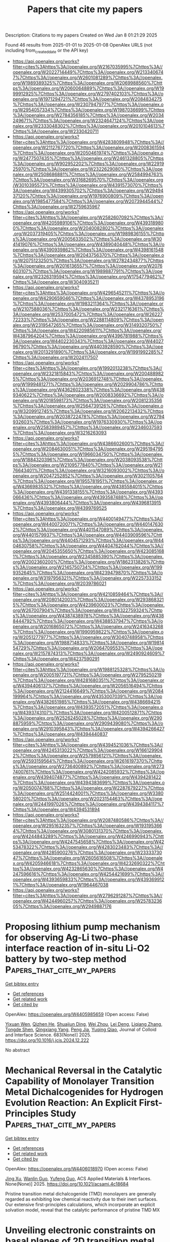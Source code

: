 #+TITLE: Papers that cite my papers
Description: Citations to my papers
Created on Wed Jan  8 01:21:29 2025

Found 46 results from 2025-01-01 to 2025-01-08
OpenAlex URLS (not including from_created_date or the API key)
- [[https://api.openalex.org/works?filter=cites%3Ahttps%3A//openalex.org/W2167035995%7Chttps%3A//openalex.org/W2022714449%7Chttps%3A//openalex.org/W2133406747%7Chttps%3A//openalex.org/W2601081289%7Chttps%3A//openalex.org/W1989389325%7Chttps%3A//openalex.org/W2069988560%7Chttps%3A//openalex.org/W2060064889%7Chttps%3A//openalex.org/W1999912925%7Chttps%3A//openalex.org/W2797402103%7Chttps%3A//openalex.org/W1971294721%7Chttps%3A//openalex.org/W2084834275%7Chttps%3A//openalex.org/W2307947977%7Chttps%3A//openalex.org/W2954057334%7Chttps%3A//openalex.org/W1987036699%7Chttps%3A//openalex.org/W2784356185%7Chttps%3A//openalex.org/W2034249671%7Chttps%3A//openalex.org/W2324647124%7Chttps%3A//openalex.org/W2333048302%7Chttps%3A//openalex.org/W2010104613%7Chttps%3A//openalex.org/W2330420711]]
- [[https://api.openalex.org/works?filter=cites%3Ahttps%3A//openalex.org/W4283809948%7Chttps%3A//openalex.org/W2112767720%7Chttps%3A//openalex.org/W2008361594%7Chttps%3A//openalex.org/W2050461974%7Chttps%3A//openalex.org/W2477507435%7Chttps%3A//openalex.org/W2461328805%7Chttps%3A//openalex.org/W902952202%7Chttps%3A//openalex.org/W2291925970%7Chttps%3A//openalex.org/W2322629080%7Chttps%3A//openalex.org/W2508686881%7Chttps%3A//openalex.org/W2584994763%7Chttps%3A//openalex.org/W3168269570%7Chttps%3A//openalex.org/W3010395573%7Chttps%3A//openalex.org/W4391573070%7Chttps%3A//openalex.org/W4399305702%7Chttps%3A//openalex.org/W2949437120%7Chttps%3A//openalex.org/W1976900809%7Chttps%3A//openalex.org/W1985477584%7Chttps%3A//openalex.org/W2073944544%7Chttps%3A//openalex.org/W2759635967]]
- [[https://api.openalex.org/works?filter=cites%3Ahttps%3A//openalex.org/W2582607092%7Chttps%3A//openalex.org/W4205989106%7Chttps%3A//openalex.org/W4393189800%7Chttps%3A//openalex.org/W2040082802%7Chttps%3A//openalex.org/W2037319405%7Chttps%3A//openalex.org/W1989836155%7Chttps%3A//openalex.org/W2005633502%7Chttps%3A//openalex.org/W3041419076%7Chttps%3A//openalex.org/W4389040448%7Chttps%3A//openalex.org/W4390939862%7Chttps%3A//openalex.org/W4398161548%7Chttps%3A//openalex.org/W2043756370%7Chttps%3A//openalex.org/W2075123250%7Chttps%3A//openalex.org/W2782434877%7Chttps%3A//openalex.org/W2016136557%7Chttps%3A//openalex.org/W2076603107%7Chttps%3A//openalex.org/W1989887791%7Chttps%3A//openalex.org/W2326319594%7Chttps%3A//openalex.org/W1754779462%7Chttps%3A//openalex.org/W3040935211]]
- [[https://api.openalex.org/works?filter=cites%3Ahttps%3A//openalex.org/W4296545211%7Chttps%3A//openalex.org/W4290659046%7Chttps%3A//openalex.org/W4378953196%7Chttps%3A//openalex.org/W1983211364%7Chttps%3A//openalex.org/W2107588036%7Chttps%3A//openalex.org/W2321716361%7Chttps%3A//openalex.org/W2537005472%7Chttps%3A//openalex.org/W2622772233%7Chttps%3A//openalex.org/W2288114809%7Chttps%3A//openalex.org/W2319547265%7Chttps%3A//openalex.org/W3149320750%7Chttps%3A//openalex.org/W4220985611%7Chttps%3A//openalex.org/W4387964204%7Chttps%3A//openalex.org/W4396781988%7Chttps%3A//openalex.org/W4402230343%7Chttps%3A//openalex.org/W4402796790%7Chttps%3A//openalex.org/W4403928590%7Chttps%3A//openalex.org/W2013291890%7Chttps%3A//openalex.org/W1991992285%7Chttps%3A//openalex.org/W2024117507]]
- [[https://api.openalex.org/works?filter=cites%3Ahttps%3A//openalex.org/W1992013238%7Chttps%3A//openalex.org/W2321815843%7Chttps%3A//openalex.org/W2004889825%7Chttps%3A//openalex.org/W2036912748%7Chttps%3A//openalex.org/W1999481271%7Chttps%3A//openalex.org/W2029904786%7Chttps%3A//openalex.org/W4362602338%7Chttps%3A//openalex.org/W4389340622%7Chttps%3A//openalex.org/W2008336692%7Chttps%3A//openalex.org/W2018598173%7Chttps%3A//openalex.org/W2081235356%7Chttps%3A//openalex.org/W2564739126%7Chttps%3A//openalex.org/W3209912745%7Chttps%3A//openalex.org/W2062213432%7Chttps%3A//openalex.org/W2038722478%7Chttps%3A//openalex.org/W2794932603%7Chttps%3A//openalex.org/W1976330930%7Chttps%3A//openalex.org/W2583989457%7Chttps%3A//openalex.org/W2346037593%7Chttps%3A//openalex.org/W3216263093]]
- [[https://api.openalex.org/works?filter=cites%3Ahttps%3A//openalex.org/W4386602600%7Chttps%3A//openalex.org/W2084630051%7Chttps%3A//openalex.org/W2951947955%7Chttps%3A//openalex.org/W1966034750%7Chttps%3A//openalex.org/W1884320396%7Chttps%3A//openalex.org/W2038093538%7Chttps%3A//openalex.org/W2109577840%7Chttps%3A//openalex.org/W2176643401%7Chttps%3A//openalex.org/W3216093002%7Chttps%3A//openalex.org/W2047252852%7Chttps%3A//openalex.org/W3021105764%7Chttps%3A//openalex.org/W1955781951%7Chttps%3A//openalex.org/W4366983532%7Chttps%3A//openalex.org/W4385584015%7Chttps%3A//openalex.org/W4391338155%7Chttps%3A//openalex.org/W4393066436%7Chttps%3A//openalex.org/W4393587488%7Chttps%3A//openalex.org/W4393806444%7Chttps%3A//openalex.org/W4396813915%7Chttps%3A//openalex.org/W4399769525]]
- [[https://api.openalex.org/works?filter=cites%3Ahttps%3A//openalex.org/W4400149477%7Chttps%3A//openalex.org/W4400720071%7Chttps%3A//openalex.org/W4401476302%7Chttps%3A//openalex.org/W4401547089%7Chttps%3A//openalex.org/W4401579937%7Chttps%3A//openalex.org/W4403909596%7Chttps%3A//openalex.org/W4404571293%7Chttps%3A//openalex.org/W4404630758%7Chttps%3A//openalex.org/W4404762044%7Chttps%3A//openalex.org/W2045355650%7Chttps%3A//openalex.org/W4230851681%7Chttps%3A//openalex.org/W2345885390%7Chttps%3A//openalex.org/W2002360200%7Chttps%3A//openalex.org/W1862313826%7Chttps%3A//openalex.org/W2145750734%7Chttps%3A//openalex.org/W1999352645%7Chttps%3A//openalex.org/W4239479870%7Chttps%3A//openalex.org/W3197956321%7Chttps%3A//openalex.org/W2257333152%7Chttps%3A//openalex.org/W2039786021]]
- [[https://api.openalex.org/works?filter=cites%3Ahttps%3A//openalex.org/W4210859464%7Chttps%3A//openalex.org/W2080142003%7Chttps%3A//openalex.org/W2938683215%7Chttps%3A//openalex.org/W4239600023%7Chttps%3A//openalex.org/W267007904%7Chttps%3A//openalex.org/W4322759324%7Chttps%3A//openalex.org/W4387438978%7Chttps%3A//openalex.org/W4388444792%7Chttps%3A//openalex.org/W4388537947%7Chttps%3A//openalex.org/W2016865072%7Chttps%3A//openalex.org/W2416343268%7Chttps%3A//openalex.org/W1990959822%7Chttps%3A//openalex.org/W2051277977%7Chttps%3A//openalex.org/W3040748958%7Chttps%3A//openalex.org/W1988714833%7Chttps%3A//openalex.org/W1981454729%7Chttps%3A//openalex.org/W2064709553%7Chttps%3A//openalex.org/W2157874313%7Chttps%3A//openalex.org/W2490924609%7Chttps%3A//openalex.org/W4237590291]]
- [[https://api.openalex.org/works?filter=cites%3Ahttps%3A//openalex.org/W1988125328%7Chttps%3A//openalex.org/W2005197721%7Chttps%3A//openalex.org/W2795250219%7Chttps%3A//openalex.org/W4281680351%7Chttps%3A//openalex.org/W4394406137%7Chttps%3A//openalex.org/W2056516494%7Chttps%3A//openalex.org/W2124416649%7Chttps%3A//openalex.org/W2084199964%7Chttps%3A//openalex.org/W4353007039%7Chttps%3A//openalex.org/W4382651985%7Chttps%3A//openalex.org/W4386694215%7Chttps%3A//openalex.org/W4393572051%7Chttps%3A//openalex.org/W4393743107%7Chttps%3A//openalex.org/W4200512871%7Chttps%3A//openalex.org/W2526245028%7Chttps%3A//openalex.org/W2908875959%7Chttps%3A//openalex.org/W2909439080%7Chttps%3A//openalex.org/W2910395843%7Chttps%3A//openalex.org/W4394266427%7Chttps%3A//openalex.org/W4394440837]]
- [[https://api.openalex.org/works?filter=cites%3Ahttps%3A//openalex.org/W4394521036%7Chttps%3A//openalex.org/W4245313022%7Chttps%3A//openalex.org/W1661299042%7Chttps%3A//openalex.org/W2579856121%7Chttps%3A//openalex.org/W2593159564%7Chttps%3A//openalex.org/W2616197370%7Chttps%3A//openalex.org/W2736400892%7Chttps%3A//openalex.org/W2737400761%7Chttps%3A//openalex.org/W4242085932%7Chttps%3A//openalex.org/W4394074877%7Chttps%3A//openalex.org/W4394281422%7Chttps%3A//openalex.org/W4394383699%7Chttps%3A//openalex.org/W2050074768%7Chttps%3A//openalex.org/W2287679227%7Chttps%3A//openalex.org/W2514424001%7Chttps%3A//openalex.org/W338058020%7Chttps%3A//openalex.org/W2023154463%7Chttps%3A//openalex.org/W2441997026%7Chttps%3A//openalex.org/W4394384117%7Chttps%3A//openalex.org/W4394531894]]
- [[https://api.openalex.org/works?filter=cites%3Ahttps%3A//openalex.org/W2087480586%7Chttps%3A//openalex.org/W2951632357%7Chttps%3A//openalex.org/W1931953664%7Chttps%3A//openalex.org/W3080131370%7Chttps%3A//openalex.org/W4244843289%7Chttps%3A//openalex.org/W4246990943%7Chttps%3A//openalex.org/W4247545658%7Chttps%3A//openalex.org/W4253478322%7Chttps%3A//openalex.org/W4283023483%7Chttps%3A//openalex.org/W4285900276%7Chttps%3A//openalex.org/W2333373047%7Chttps%3A//openalex.org/W2605616508%7Chttps%3A//openalex.org/W4205946618%7Chttps%3A//openalex.org/W4232690322%7Chttps%3A//openalex.org/W4232865630%7Chttps%3A//openalex.org/W4247596616%7Chttps%3A//openalex.org/W4254421699%7Chttps%3A//openalex.org/W4393659833%7Chttps%3A//openalex.org/W4393699121%7Chttps%3A//openalex.org/W1964467038]]
- [[https://api.openalex.org/works?filter=cites%3Ahttps%3A//openalex.org/W2796291287%7Chttps%3A//openalex.org/W4244960257%7Chttps%3A//openalex.org/W2578323605%7Chttps%3A//openalex.org/W2949887176]]

* Proposing lithium pump mechanism for observing Ag-Li two-phase interface reaction of in-situ Li-O2 battery by two-step method  :Papers_that_cite_my_papers:
:PROPERTIES:
:UUID: https://openalex.org/W4405985659
:TOPICS: Advanced Battery Materials and Technologies, Advancements in Battery Materials, Advanced Battery Technologies Research
:PUBLICATION_DATE: 2025-01-02
:END:    
    
[[elisp:(doi-add-bibtex-entry "https://doi.org/10.1016/j.jcis.2024.12.222")][Get bibtex entry]] 

- [[elisp:(progn (xref--push-markers (current-buffer) (point)) (oa--referenced-works "https://openalex.org/W4405985659"))][Get references]]
- [[elisp:(progn (xref--push-markers (current-buffer) (point)) (oa--related-works "https://openalex.org/W4405985659"))][Get related work]]
- [[elisp:(progn (xref--push-markers (current-buffer) (point)) (oa--cited-by-works "https://openalex.org/W4405985659"))][Get cited by]]

OpenAlex: https://openalex.org/W4405985659 (Open access: False)
    
[[https://openalex.org/A5083512232][Yixuan Wen]], [[https://openalex.org/A5109533829][Qizhen He]], [[https://openalex.org/A5112990444][Shuaijun Ding]], [[https://openalex.org/A5100636968][Wei Zhou]], [[https://openalex.org/A5015857422][Lei Deng]], [[https://openalex.org/A5100459440][Liqiang Zhang]], [[https://openalex.org/A5056972265][Tongde Shen]], [[https://openalex.org/A5103415092][Qingxiang Yang]], [[https://openalex.org/A5103276726][Peng Jia]], [[https://openalex.org/A5022382536][Yuqing Qiao]], Journal of Colloid and Interface Science. 683(None)] 2025. https://doi.org/10.1016/j.jcis.2024.12.222 
     
No abstract    

    

* Mechanical Reversal in the Catalytic Capability of Monolayer Transition Metal Dichalcogenides for Hydrogen Evolution Reaction: An Explicit First-Principles Study  :Papers_that_cite_my_papers:
:PROPERTIES:
:UUID: https://openalex.org/W4406018970
:TOPICS: 2D Materials and Applications, MXene and MAX Phase Materials, Chalcogenide Semiconductor Thin Films
:PUBLICATION_DATE: 2025-01-02
:END:    
    
[[elisp:(doi-add-bibtex-entry "https://doi.org/10.1021/acsami.4c18684")][Get bibtex entry]] 

- [[elisp:(progn (xref--push-markers (current-buffer) (point)) (oa--referenced-works "https://openalex.org/W4406018970"))][Get references]]
- [[elisp:(progn (xref--push-markers (current-buffer) (point)) (oa--related-works "https://openalex.org/W4406018970"))][Get related work]]
- [[elisp:(progn (xref--push-markers (current-buffer) (point)) (oa--cited-by-works "https://openalex.org/W4406018970"))][Get cited by]]

OpenAlex: https://openalex.org/W4406018970 (Open access: False)
    
[[https://openalex.org/A5101824046][Jing Xu]], [[https://openalex.org/A5035104993][Wanlin Guo]], [[https://openalex.org/A5090337214][Yufeng Guo]], ACS Applied Materials & Interfaces. None(None)] 2025. https://doi.org/10.1021/acsami.4c18684 
     
Pristine transition metal dichalcogenide (TMD) monolayers are generally regarded as exhibiting low chemical reactivity due to their inert surfaces. Our extensive first-principles calculations, which incorporate an explicit solvation model, reveal that the catalytic performance of pristine TMD MX    

    

* Unveiling electronic constraints on basal planes of 2D transition metal chalcogenides for optimizing hydrogen evolution catalysis: A theoretical analysis  :Papers_that_cite_my_papers:
:PROPERTIES:
:UUID: https://openalex.org/W4406079744
:TOPICS: 2D Materials and Applications, Chalcogenide Semiconductor Thin Films, Electrocatalysts for Energy Conversion
:PUBLICATION_DATE: 2025-01-05
:END:    
    
[[elisp:(doi-add-bibtex-entry "https://doi.org/10.1016/j.commatsci.2025.113658")][Get bibtex entry]] 

- [[elisp:(progn (xref--push-markers (current-buffer) (point)) (oa--referenced-works "https://openalex.org/W4406079744"))][Get references]]
- [[elisp:(progn (xref--push-markers (current-buffer) (point)) (oa--related-works "https://openalex.org/W4406079744"))][Get related work]]
- [[elisp:(progn (xref--push-markers (current-buffer) (point)) (oa--cited-by-works "https://openalex.org/W4406079744"))][Get cited by]]

OpenAlex: https://openalex.org/W4406079744 (Open access: False)
    
[[https://openalex.org/A5074730277][Faling Ling]], [[https://openalex.org/A5079547427][Shuijie Zhang]], [[https://openalex.org/A5062588823][Zheng Dai]], [[https://openalex.org/A5011200294][Shaobo Wang]], [[https://openalex.org/A5100683924][Yuting Zhao]], [[https://openalex.org/A5100361324][Li Li]], [[https://openalex.org/A5101616340][Xianju Zhou]], [[https://openalex.org/A5100967217][Xiao Tang]], [[https://openalex.org/A5101610498][Dengfeng Li]], [[https://openalex.org/A5028953532][Xiaoqing Liu]], Computational Materials Science. 249(None)] 2025. https://doi.org/10.1016/j.commatsci.2025.113658 
     
No abstract    

    

* Hydrogen complexes on single-atom alloys: A combined DFT – Kinetic Monte Carlo study  :Papers_that_cite_my_papers:
:PROPERTIES:
:UUID: https://openalex.org/W4405968337
:TOPICS: Hydrogen Storage and Materials, Advanced Chemical Physics Studies, Crystallography and molecular interactions
:PUBLICATION_DATE: 2025-01-01
:END:    
    
[[elisp:(doi-add-bibtex-entry "https://doi.org/10.1016/j.susc.2024.122688")][Get bibtex entry]] 

- [[elisp:(progn (xref--push-markers (current-buffer) (point)) (oa--referenced-works "https://openalex.org/W4405968337"))][Get references]]
- [[elisp:(progn (xref--push-markers (current-buffer) (point)) (oa--related-works "https://openalex.org/W4405968337"))][Get related work]]
- [[elisp:(progn (xref--push-markers (current-buffer) (point)) (oa--cited-by-works "https://openalex.org/W4405968337"))][Get cited by]]

OpenAlex: https://openalex.org/W4405968337 (Open access: True)
    
[[https://openalex.org/A5115733863][Emanuel Colombi Manzi]], [[https://openalex.org/A5081859091][Michail Stamatakis]], [[https://openalex.org/A5087412983][Giovanni Di Liberto]], [[https://openalex.org/A5018929838][Gianfranco Pacchioni]], Surface Science. 754(None)] 2025. https://doi.org/10.1016/j.susc.2024.122688 
     
No abstract    

    

* Stress-mediated copper-molybdenum alloy enables boosted hydrogen evolution activity  :Papers_that_cite_my_papers:
:PROPERTIES:
:UUID: https://openalex.org/W4405969282
:TOPICS: Electrocatalysts for Energy Conversion, Hydrogen Storage and Materials, Catalysis and Hydrodesulfurization Studies
:PUBLICATION_DATE: 2025-01-01
:END:    
    
[[elisp:(doi-add-bibtex-entry "https://doi.org/10.1016/j.actamat.2024.120706")][Get bibtex entry]] 

- [[elisp:(progn (xref--push-markers (current-buffer) (point)) (oa--referenced-works "https://openalex.org/W4405969282"))][Get references]]
- [[elisp:(progn (xref--push-markers (current-buffer) (point)) (oa--related-works "https://openalex.org/W4405969282"))][Get related work]]
- [[elisp:(progn (xref--push-markers (current-buffer) (point)) (oa--cited-by-works "https://openalex.org/W4405969282"))][Get cited by]]

OpenAlex: https://openalex.org/W4405969282 (Open access: False)
    
[[https://openalex.org/A5079776568][Yuming Xie]], [[https://openalex.org/A5102651473][Jianing Dong]], [[https://openalex.org/A5085794085][Yifan Li]], [[https://openalex.org/A5101679893][Xiaotian Ma]], [[https://openalex.org/A5081021522][Naijie Wang]], [[https://openalex.org/A5101710992][Xiangchen Meng]], [[https://openalex.org/A5039584117][Yongxian Huang]], Acta Materialia. None(None)] 2025. https://doi.org/10.1016/j.actamat.2024.120706 
     
No abstract    

    

* B-doped CoN4-Based catalysts as efficient Electrocatalysts for ORR/OER/HER with low overpotentials: Density functional theory studies  :Papers_that_cite_my_papers:
:PROPERTIES:
:UUID: https://openalex.org/W4405986441
:TOPICS: Electrocatalysts for Energy Conversion, Catalytic Processes in Materials Science, Advanced battery technologies research
:PUBLICATION_DATE: 2025-01-01
:END:    
    
[[elisp:(doi-add-bibtex-entry "https://doi.org/10.1016/j.vacuum.2024.114004")][Get bibtex entry]] 

- [[elisp:(progn (xref--push-markers (current-buffer) (point)) (oa--referenced-works "https://openalex.org/W4405986441"))][Get references]]
- [[elisp:(progn (xref--push-markers (current-buffer) (point)) (oa--related-works "https://openalex.org/W4405986441"))][Get related work]]
- [[elisp:(progn (xref--push-markers (current-buffer) (point)) (oa--cited-by-works "https://openalex.org/W4405986441"))][Get cited by]]

OpenAlex: https://openalex.org/W4405986441 (Open access: False)
    
[[https://openalex.org/A5111279697][Zeliang Ju]], [[https://openalex.org/A5035271390][X.Y. Zhang]], [[https://openalex.org/A5047504462][Yong Wang]], [[https://openalex.org/A5063210349][Chengfeng Yin]], [[https://openalex.org/A5019864544][Qingxin Kang]], Vacuum. None(None)] 2025. https://doi.org/10.1016/j.vacuum.2024.114004 
     
No abstract    

    

* Graphene clusters in carbon: Structural features and magnetic properties  :Papers_that_cite_my_papers:
:PROPERTIES:
:UUID: https://openalex.org/W4405987891
:TOPICS: Graphene research and applications, Carbon Nanotubes in Composites, Fullerene Chemistry and Applications
:PUBLICATION_DATE: 2025-01-01
:END:    
    
[[elisp:(doi-add-bibtex-entry "https://doi.org/10.1016/j.apsusc.2024.162284")][Get bibtex entry]] 

- [[elisp:(progn (xref--push-markers (current-buffer) (point)) (oa--referenced-works "https://openalex.org/W4405987891"))][Get references]]
- [[elisp:(progn (xref--push-markers (current-buffer) (point)) (oa--related-works "https://openalex.org/W4405987891"))][Get related work]]
- [[elisp:(progn (xref--push-markers (current-buffer) (point)) (oa--cited-by-works "https://openalex.org/W4405987891"))][Get cited by]]

OpenAlex: https://openalex.org/W4405987891 (Open access: False)
    
[[https://openalex.org/A5086914144][Harutyun Gyulasaryan]], [[https://openalex.org/A5014930112][D.B. Tolchina]], [[https://openalex.org/A5044779956][L. A. Avakyan]], [[https://openalex.org/A5085616241][V. V. Srabionyan]], [[https://openalex.org/A5067745969][Л. А. Бугаев]], [[https://openalex.org/A5047010832][A. T. Kozakov]], [[https://openalex.org/A5083122288][Anatoliy Nikolskiy]], [[https://openalex.org/A5013088038][A.S. Mikheykin]], [[https://openalex.org/A5039041883][Ilya Pankov]], [[https://openalex.org/A5001431263][Arshak A. Tsaturyan]], [[https://openalex.org/A5034121563][A. V. Emelyanov]], [[https://openalex.org/A5042461914][Ratibor G. Chumakov]], [[https://openalex.org/A5010771909][Alexander S. Mukasyan]], [[https://openalex.org/A5013729207][Aram Manukyan]], Applied Surface Science. None(None)] 2025. https://doi.org/10.1016/j.apsusc.2024.162284 
     
No abstract    

    

* Statistical Correlations Between Various Drivers of Energy Demand in Post-Combustion Carbon Capture Retrofitted Power Plants  :Papers_that_cite_my_papers:
:PROPERTIES:
:UUID: https://openalex.org/W4405992158
:TOPICS: Carbon Dioxide Capture Technologies, Energy, Environment, and Transportation Policies, Atmospheric and Environmental Gas Dynamics
:PUBLICATION_DATE: 2025-01-02
:END:    
    
[[elisp:(doi-add-bibtex-entry "https://doi.org/10.3390/chemengineering9010003")][Get bibtex entry]] 

- [[elisp:(progn (xref--push-markers (current-buffer) (point)) (oa--referenced-works "https://openalex.org/W4405992158"))][Get references]]
- [[elisp:(progn (xref--push-markers (current-buffer) (point)) (oa--related-works "https://openalex.org/W4405992158"))][Get related work]]
- [[elisp:(progn (xref--push-markers (current-buffer) (point)) (oa--cited-by-works "https://openalex.org/W4405992158"))][Get cited by]]

OpenAlex: https://openalex.org/W4405992158 (Open access: True)
    
[[https://openalex.org/A5074346685][Dalal Alalaiwat]], [[https://openalex.org/A5073262167][Ezzat Khan]], ChemEngineering. 9(1)] 2025. https://doi.org/10.3390/chemengineering9010003  ([[https://www.mdpi.com/2305-7084/9/1/3/pdf?version=1735786397][pdf]])
     
Power plants are one of the main sources emitting the CO2 that is responsible for climate change consequences. Post-combustion carbon capture (PCC), particularly using an aqueous solution, is highly recommended to be used as a mitigation solution to reduce the emissions of CO2 from power plants. Although PCC is a promising solution, the process still needs further development to reduce the energy demand for solvent regeneration. This paper reviews the challenges related to the post-combustion processes and finds the correlations between selected variables addressed by several researchers. Moreover, this study provides valuable insights into the factors influencing the reduction in energy demand and efficiency penalties. The research findings highlight the importance of considering two key drivers during the design of the PCC process. These are the absorber temperature and the type and amount of the selected solvent. Indeed, statistical analyses show that there is a correlation between the identified drivers’ values and the energy demand of solvent regeneration.    

    

* Hierarchically Meso-Macroporous N-Doped Carbon Embedded with CoFe-Based Composite for the Oxygen Reduction Reaction  :Papers_that_cite_my_papers:
:PROPERTIES:
:UUID: https://openalex.org/W4405984071
:TOPICS: Electrocatalysts for Energy Conversion, Fuel Cells and Related Materials, Advanced battery technologies research
:PUBLICATION_DATE: 2025-01-02
:END:    
    
[[elisp:(doi-add-bibtex-entry "https://doi.org/10.1021/acselectrochem.4c00056")][Get bibtex entry]] 

- [[elisp:(progn (xref--push-markers (current-buffer) (point)) (oa--referenced-works "https://openalex.org/W4405984071"))][Get references]]
- [[elisp:(progn (xref--push-markers (current-buffer) (point)) (oa--related-works "https://openalex.org/W4405984071"))][Get related work]]
- [[elisp:(progn (xref--push-markers (current-buffer) (point)) (oa--cited-by-works "https://openalex.org/W4405984071"))][Get cited by]]

OpenAlex: https://openalex.org/W4405984071 (Open access: True)
    
[[https://openalex.org/A5111892255][Yu-Lin Li]], [[https://openalex.org/A5086172960][Yanna Guo]], [[https://openalex.org/A5024514746][Norihito Ebato]], [[https://openalex.org/A5037509120][Yusuke Yamauchi]], [[https://openalex.org/A5029531350][Yoshiyuki Sugahara]], ACS electrochemistry.. None(None)] 2025. https://doi.org/10.1021/acselectrochem.4c00056 
     
Remarkable oxygen reduction reaction (ORR) electrocatalysts have been prepared by assembling bimetallic CoFe nanoparticles on hierarchically meso-macroporous N-doped carbon nanospheres. Metal–nitrogen–carbon catalysts are emerging as promising alternatives to Pt/C for ORR; however, their performance is limited by the low density and accessibility of active metal sites. The present hierarchically structured meso-macroporous N-doped carbon provides abundant exposed sites for active metal species. The bimetallic CoFe nanoparticles, in turn, significantly increase the total density of active catalytic sites for ORR. Consequently, the optimized CoFe nanoparticles embedded in meso-macroporous N-doped carbon (CoFe@MesoMacroNC) deliver superior ORR activities in both alkali and acidic media, achieving half-wave potentials of 0.943 V vs RHE and 0.811 V vs RHE, respectively. In addition, when CoFe@MesoMacroNC is used in a Zn–air battery, it shows a higher power density of 155 mW cm–2 as compared with that of commercial Pt/C (137 mW cm–2) as well as better stability.    

    

* Enhanced non-classical electrostriction in strained tetragonal ceria  :Papers_that_cite_my_papers:
:PROPERTIES:
:UUID: https://openalex.org/W4405986556
:TOPICS: Advancements in Solid Oxide Fuel Cells, Metal Extraction and Bioleaching, Machine Learning in Materials Science
:PUBLICATION_DATE: 2025-01-02
:END:    
    
[[elisp:(doi-add-bibtex-entry "https://doi.org/10.1038/s41467-024-55393-6")][Get bibtex entry]] 

- [[elisp:(progn (xref--push-markers (current-buffer) (point)) (oa--referenced-works "https://openalex.org/W4405986556"))][Get references]]
- [[elisp:(progn (xref--push-markers (current-buffer) (point)) (oa--related-works "https://openalex.org/W4405986556"))][Get related work]]
- [[elisp:(progn (xref--push-markers (current-buffer) (point)) (oa--cited-by-works "https://openalex.org/W4405986556"))][Get cited by]]

OpenAlex: https://openalex.org/W4405986556 (Open access: True)
    
[[https://openalex.org/A5001050370][Simone Santucci]], [[https://openalex.org/A5080895221][Milica Vasiljevic]], [[https://openalex.org/A5090761149][Haiwu Zhang]], [[https://openalex.org/A5082472814][Victor Buratto Tinti]], [[https://openalex.org/A5000069606][Achilles Bergne]], [[https://openalex.org/A5098662920][Armando Antonio Morin-Martinez]], [[https://openalex.org/A5037487360][Sandeep Kumar Chaluvadi]], [[https://openalex.org/A5065916202][P. Orgiani]], [[https://openalex.org/A5089287116][Simone Sanna]], [[https://openalex.org/A5082764761][Anton Lyksborg-Andersen]], [[https://openalex.org/A5037094005][Thomas W. Hansen]], [[https://openalex.org/A5047189415][Ivano E. Castelli]], [[https://openalex.org/A5020803370][Nini Pryds]], [[https://openalex.org/A5004283128][Vincenzo Esposito]], Nature Communications. 16(1)] 2025. https://doi.org/10.1038/s41467-024-55393-6 
     
Electrostriction is the upsurge of strain under an electric field in any dielectric material. Oxygen-defective metal oxides, such as acceptor-doped ceria, exhibit high electrostriction 10-17 m2V-2 values, which can be further enhanced via interface engineering at the nanoscale. This effect in ceria is "non-classical" as it arises from an intricate relation between defect-induced polarisation and local elastic distortion in the lattice. Here, we investigate the impact of mismatch strain when epitaxial Gd-doped CeO2 thin films are grown on various single-crystal substrates. We demonstrate that varying the compressive and tensile strain can fine-tune the electromechanical response. The electrostriction coefficients achieve a large M11 ≈ 3.6·10-15 m2V-2 in lattices of in-plane compressed films, i.e., a positive tetragonality (c/a-1 > 0), with stress above 3 GPa at the film/substrate interface. Chemical and structural analysis suggests that the high electrostriction stems from anisotropic distortions in the local lattice strain, which lead to constructively oriented elastic dipoles and Ce3+ electronic defects. Non-classical electrostriction in fluorites arises from defect-induced polarization and lattice distortions. This study shows that mismatch strain in Gd-doped CeO2 thin films fine-tunes electromechanical responses, achieving high electrostriction above 10−15 m2V−2.    

    

* Noble metal-free XFeCoNiCu (X=Cr, Mg, and Mn) high entropy alloys for efficient ORR/OER bifunctional catalysis  :Papers_that_cite_my_papers:
:PROPERTIES:
:UUID: https://openalex.org/W4405987217
:TOPICS: High Entropy Alloys Studies, Electrocatalysts for Energy Conversion, High-Temperature Coating Behaviors
:PUBLICATION_DATE: 2025-01-01
:END:    
    
[[elisp:(doi-add-bibtex-entry "https://doi.org/10.1016/j.colsurfa.2025.136106")][Get bibtex entry]] 

- [[elisp:(progn (xref--push-markers (current-buffer) (point)) (oa--referenced-works "https://openalex.org/W4405987217"))][Get references]]
- [[elisp:(progn (xref--push-markers (current-buffer) (point)) (oa--related-works "https://openalex.org/W4405987217"))][Get related work]]
- [[elisp:(progn (xref--push-markers (current-buffer) (point)) (oa--cited-by-works "https://openalex.org/W4405987217"))][Get cited by]]

OpenAlex: https://openalex.org/W4405987217 (Open access: False)
    
[[https://openalex.org/A5100371368][Qing Chen]], [[https://openalex.org/A5007329669][Ling Shi]], [[https://openalex.org/A5090012925][Guiping Xu]], [[https://openalex.org/A5018519973][Maocong Hu]], [[https://openalex.org/A5004555563][Peng Mao]], [[https://openalex.org/A5113814722][Zhenhua Yao]], Colloids and Surfaces A Physicochemical and Engineering Aspects. None(None)] 2025. https://doi.org/10.1016/j.colsurfa.2025.136106 
     
No abstract    

    

* Efficient direct formic acid electrocatalysis enabled by rare earth-doped platinum-tellurium heterostructures  :Papers_that_cite_my_papers:
:PROPERTIES:
:UUID: https://openalex.org/W4406000991
:TOPICS: Electrocatalysts for Energy Conversion, CO2 Reduction Techniques and Catalysts, Fuel Cells and Related Materials
:PUBLICATION_DATE: 2025-01-02
:END:    
    
[[elisp:(doi-add-bibtex-entry "https://doi.org/10.1038/s41467-024-55612-0")][Get bibtex entry]] 

- [[elisp:(progn (xref--push-markers (current-buffer) (point)) (oa--referenced-works "https://openalex.org/W4406000991"))][Get references]]
- [[elisp:(progn (xref--push-markers (current-buffer) (point)) (oa--related-works "https://openalex.org/W4406000991"))][Get related work]]
- [[elisp:(progn (xref--push-markers (current-buffer) (point)) (oa--cited-by-works "https://openalex.org/W4406000991"))][Get cited by]]

OpenAlex: https://openalex.org/W4406000991 (Open access: True)
    
[[https://openalex.org/A5101529805][Xin Lin]], [[https://openalex.org/A5060619773][Shize Geng]], [[https://openalex.org/A5031032156][Xianglong Du]], [[https://openalex.org/A5077039142][Feiteng Wang]], [[https://openalex.org/A5102798378][Xu Zhang]], [[https://openalex.org/A5104076757][Fang Xiao]], [[https://openalex.org/A5113128704][Zhengyi Xiao]], [[https://openalex.org/A5100410456][Yucheng Wang]], [[https://openalex.org/A5006197715][Jun Cheng]], [[https://openalex.org/A5080512995][Zhifeng Zheng]], [[https://openalex.org/A5073869073][Xiaoqing Huang]], [[https://openalex.org/A5000123768][Lingzheng Bu]], Nature Communications. 16(1)] 2025. https://doi.org/10.1038/s41467-024-55612-0 
     
The lack of high-efficiency platinum (Pt)-based nanomaterials remains a formidable and exigent challenge in achieving high formic acid oxidation reaction (FAOR) and membrane electrode assembly (MEA) catalysis for direct formic acid fuel cell (DFAFC) technology. Herein, we report 16 Pt-based heterophase nanotrepang with rare earth (RE)-doped face-centered cubic Pt (fcc-Pt) and trigonal Pt-tellurium (t-PtTe2) configurations ((RE-Pt)-PtTe2 HPNT). Yttrium (Y) is identified as the optimal dopant, existing as single sites and clusters on the surface. The (Y-Pt)-PtTe2 HPNT/C demonstrates the superior mass and specific activities of 6.4 A mgPt−1 and 5.4 mA cm-2, outperforming commercial Pt/C by factors of 49.2 and 25.7, respectively. Additionally, it achieves a normalized MEA power density of 485.9 W gPt−1, tripling that of Pt/C. Density functional theory calculations further reveal that Y doping enhances HCOO* intermediate adsorption and suppresses CO intermediate formation, thereby promoting FAOR kinetics. This work highlights the role of RE metals in heterostructure regulation of Pt-based anodic nanomaterials for achieving the efficient direct formic acid electrocatalysis. Developing advanced Pt-based anodic catalysts is vital for direct formic acid fuel cell technology. Here, the authors present a synergistic amalgamation strategy to design diverse heterostructures, introducing a class of Pt-based catalysts with promising potential for practical applications.    

    

* Screened Ni3 single-cluster catalyst supported on graphidyne for high-performance electrocatalytic NO reduction to NH3: A computational study  :Papers_that_cite_my_papers:
:PROPERTIES:
:UUID: https://openalex.org/W4406011996
:TOPICS: Ammonia Synthesis and Nitrogen Reduction, Caching and Content Delivery, Catalytic Processes in Materials Science
:PUBLICATION_DATE: 2025-01-01
:END:    
    
[[elisp:(doi-add-bibtex-entry "https://doi.org/10.1016/j.jcis.2024.12.243")][Get bibtex entry]] 

- [[elisp:(progn (xref--push-markers (current-buffer) (point)) (oa--referenced-works "https://openalex.org/W4406011996"))][Get references]]
- [[elisp:(progn (xref--push-markers (current-buffer) (point)) (oa--related-works "https://openalex.org/W4406011996"))][Get related work]]
- [[elisp:(progn (xref--push-markers (current-buffer) (point)) (oa--cited-by-works "https://openalex.org/W4406011996"))][Get cited by]]

OpenAlex: https://openalex.org/W4406011996 (Open access: False)
    
[[https://openalex.org/A5101409543][Tingyu Yan]], [[https://openalex.org/A5114152789][Siyao Wang]], [[https://openalex.org/A5110108047][Simone Lang]], [[https://openalex.org/A5101402696][Zhongxu Wang]], [[https://openalex.org/A5114152790][Shiru Lin]], [[https://openalex.org/A5011941921][Jingxiang Zhao]], Journal of Colloid and Interface Science. None(None)] 2025. https://doi.org/10.1016/j.jcis.2024.12.243 
     
No abstract    

    

* Stability and activity of organometallic phthalocyanine sheets for oxygen reduction and oxygen evolution reactions: A DFT study  :Papers_that_cite_my_papers:
:PROPERTIES:
:UUID: https://openalex.org/W4406012283
:TOPICS: Electrochemical Analysis and Applications, Electrocatalysts for Energy Conversion, Fuel Cells and Related Materials
:PUBLICATION_DATE: 2025-01-01
:END:    
    
[[elisp:(doi-add-bibtex-entry "https://doi.org/10.1016/j.electacta.2024.145602")][Get bibtex entry]] 

- [[elisp:(progn (xref--push-markers (current-buffer) (point)) (oa--referenced-works "https://openalex.org/W4406012283"))][Get references]]
- [[elisp:(progn (xref--push-markers (current-buffer) (point)) (oa--related-works "https://openalex.org/W4406012283"))][Get related work]]
- [[elisp:(progn (xref--push-markers (current-buffer) (point)) (oa--cited-by-works "https://openalex.org/W4406012283"))][Get cited by]]

OpenAlex: https://openalex.org/W4406012283 (Open access: False)
    
[[https://openalex.org/A5052977806][Walter Orellana]], Electrochimica Acta. None(None)] 2025. https://doi.org/10.1016/j.electacta.2024.145602 
     
No abstract    

    

* Floatable artificial leaf to couple oxygen-tolerant CO2 conversion with water purification  :Papers_that_cite_my_papers:
:PROPERTIES:
:UUID: https://openalex.org/W4406016968
:TOPICS: CO2 Reduction Techniques and Catalysts, Catalytic Processes in Materials Science, Ammonia Synthesis and Nitrogen Reduction
:PUBLICATION_DATE: 2025-01-02
:END:    
    
[[elisp:(doi-add-bibtex-entry "https://doi.org/10.1038/s41467-024-55753-2")][Get bibtex entry]] 

- [[elisp:(progn (xref--push-markers (current-buffer) (point)) (oa--referenced-works "https://openalex.org/W4406016968"))][Get references]]
- [[elisp:(progn (xref--push-markers (current-buffer) (point)) (oa--related-works "https://openalex.org/W4406016968"))][Get related work]]
- [[elisp:(progn (xref--push-markers (current-buffer) (point)) (oa--cited-by-works "https://openalex.org/W4406016968"))][Get cited by]]

OpenAlex: https://openalex.org/W4406016968 (Open access: True)
    
[[https://openalex.org/A5115597287][Zhiyong Zhang]], [[https://openalex.org/A5100694600][Yang Wang]], [[https://openalex.org/A5029682034][Yangen Xie]], [[https://openalex.org/A5113583456][T. Tsukamoto]], [[https://openalex.org/A5100615217][Qi Zhao]], [[https://openalex.org/A5076774741][Qing Huang]], [[https://openalex.org/A5042117264][Xingmiao Huang]], [[https://openalex.org/A5100677422][Boyang Zhang]], [[https://openalex.org/A5045295975][Wenjing Song]], [[https://openalex.org/A5064308160][Chuncheng Chen]], [[https://openalex.org/A5083868402][Hua Sheng]], [[https://openalex.org/A5032690227][Jincai Zhao]], Nature Communications. 16(1)] 2025. https://doi.org/10.1038/s41467-024-55753-2 
     
No abstract    

    

* Preparation of Pd(Mo2C) composites by palladium deposition under open-circuit conditions, their corrosion resistance and catalytic activity  :Papers_that_cite_my_papers:
:PROPERTIES:
:UUID: https://openalex.org/W4406018658
:TOPICS: MXene and MAX Phase Materials, Electrocatalysts for Energy Conversion, Advanced materials and composites
:PUBLICATION_DATE: 2025-01-01
:END:    
    
[[elisp:(doi-add-bibtex-entry "https://doi.org/10.1016/j.jelechem.2024.118913")][Get bibtex entry]] 

- [[elisp:(progn (xref--push-markers (current-buffer) (point)) (oa--referenced-works "https://openalex.org/W4406018658"))][Get references]]
- [[elisp:(progn (xref--push-markers (current-buffer) (point)) (oa--related-works "https://openalex.org/W4406018658"))][Get related work]]
- [[elisp:(progn (xref--push-markers (current-buffer) (point)) (oa--cited-by-works "https://openalex.org/W4406018658"))][Get cited by]]

OpenAlex: https://openalex.org/W4406018658 (Open access: False)
    
[[https://openalex.org/A5046705913][В. В. Кузнецов]], [[https://openalex.org/A5023053632][B. I. Podlovchenko]], [[https://openalex.org/A5088674946][Д. А. Ханин]], [[https://openalex.org/A5003652766][В. В. Жуликов]], [[https://openalex.org/A5113309543][Denis I. Cherkasov]], Journal of Electroanalytical Chemistry. None(None)] 2025. https://doi.org/10.1016/j.jelechem.2024.118913 
     
No abstract    

    

* Investigating the Flexibility of H-ZSM-5 Zeolite Upon Adsorption of Coke Precursors: A Theoretical and Experimental Approach  :Papers_that_cite_my_papers:
:PROPERTIES:
:UUID: https://openalex.org/W4406020765
:TOPICS: Zeolite Catalysis and Synthesis, Catalysis and Hydrodesulfurization Studies, Catalytic Processes in Materials Science
:PUBLICATION_DATE: 2025-01-02
:END:    
    
[[elisp:(doi-add-bibtex-entry "https://doi.org/10.1021/acs.jpcc.4c07349")][Get bibtex entry]] 

- [[elisp:(progn (xref--push-markers (current-buffer) (point)) (oa--referenced-works "https://openalex.org/W4406020765"))][Get references]]
- [[elisp:(progn (xref--push-markers (current-buffer) (point)) (oa--related-works "https://openalex.org/W4406020765"))][Get related work]]
- [[elisp:(progn (xref--push-markers (current-buffer) (point)) (oa--cited-by-works "https://openalex.org/W4406020765"))][Get cited by]]

OpenAlex: https://openalex.org/W4406020765 (Open access: True)
    
[[https://openalex.org/A5091575181][Agnieszka Seremak]], [[https://openalex.org/A5082064812][Izar Capel Berdiell]], [[https://openalex.org/A5036752492][Bjørnar Arstad]], [[https://openalex.org/A5006706282][Torstein Fjermestad]], [[https://openalex.org/A5046592455][Stian Svelle]], The Journal of Physical Chemistry C. None(None)] 2025. https://doi.org/10.1021/acs.jpcc.4c07349 
     
The flexibility of the H-ZSM-5 zeolite upon adsorption of selected coke precursors was investigated using both theoretical and experimental approaches. Four structural models with varying active site locations were analyzed through density functional theory (DFT) simulations to determine their responses to different types and quantities of aromatic molecules. Complementary experimental analysis was performed, allowing for a direct comparison with the theoretical findings, using thermogravimetric analysis (TGA), nitrogen adsorption (N2 adsorption), solid-state NMR, and X-ray diffraction (XRD). By employing proposed flexibility descriptors, significant structural changes in the MFI-type zeolite framework were identified, particularly in the unit cell parameters and the morphology of the straight channels. These changes were driven by electrostatic repulsion between adsorbates and by electrostatic attraction between adsorbates and the zeolite framework. The observed structural changes depended on both the active site location and the size and number of coke precursors. Consistent trends in structural flexibility were observed in both experimental and theoretical studies, primarily driven by variations in organic species loading. Our findings show the critical importance of active site location in influencing the magnitude of framework flexibility, which, in turn, affects the stabilization and accommodation of different coke precursors within the zeolite structure.    

    

* Highly Active and Stable Al-Doped NiFe Self-Supported Oxygen Evolution Reaction Electrode for Alkaline Water Electrolysis  :Papers_that_cite_my_papers:
:PROPERTIES:
:UUID: https://openalex.org/W4406022367
:TOPICS: Electrocatalysts for Energy Conversion, Advanced battery technologies research, Fuel Cells and Related Materials
:PUBLICATION_DATE: 2025-01-03
:END:    
    
[[elisp:(doi-add-bibtex-entry "https://doi.org/10.1021/acscatal.4c04393")][Get bibtex entry]] 

- [[elisp:(progn (xref--push-markers (current-buffer) (point)) (oa--referenced-works "https://openalex.org/W4406022367"))][Get references]]
- [[elisp:(progn (xref--push-markers (current-buffer) (point)) (oa--related-works "https://openalex.org/W4406022367"))][Get related work]]
- [[elisp:(progn (xref--push-markers (current-buffer) (point)) (oa--cited-by-works "https://openalex.org/W4406022367"))][Get cited by]]

OpenAlex: https://openalex.org/W4406022367 (Open access: False)
    
[[https://openalex.org/A5025410165][Byung‐Jo Lee]], [[https://openalex.org/A5086156640][Sang‐Mun Jung]], [[https://openalex.org/A5070656535][Guoliang Yu]], [[https://openalex.org/A5022855850][Hyun-Yup Kim]], [[https://openalex.org/A5006645538][Jaesub Kwon]], [[https://openalex.org/A5067204985][Kyu‐Su Kim]], [[https://openalex.org/A5064545838][Jaeik Kwak]], [[https://openalex.org/A5101592904][Wooseok Lee]], [[https://openalex.org/A5001151989][Dong Hyeon Mok]], [[https://openalex.org/A5058710447][Seoin Back]], [[https://openalex.org/A5100658302][Yong‐Tae Kim]], ACS Catalysis. None(None)] 2025. https://doi.org/10.1021/acscatal.4c04393 
     
Alkaline water electrolysis (AWE), a predominant technology for large-scale industrial hydrogen production, faces limitations in commercialization owing to the inadequate catalytic activity and stability of oxygen evolution reaction (OER) electrocatalysts. This study introduces a NiFeAl self-supported electrode characterized by high activity and stability for the OER and outlines a rational design strategy for NiFe (oxy)hydroxide-based self-supported electrodes. The introduction of Al, a ternary dopant with relatively low electronegativity and a small ionic radius, into the NiFe electrode effectively controls the adsorption energy of O-intermediates and facilitates the deprotonation of adsorbed OH*, thereby accelerating the OER. Remarkably, the NiFeAl self-supported electrode demonstrates approximately 50% enhanced operational activity (0.71 A cm–2 at 1.8 V) compared to NiFe alongside exceptional stability (>72 h at 0.6 A cm–2) in OER within an AWE single cell. These findings highlight the significant potential of the NiFeAl electrode for application in AWE for efficient, large-scale hydrogen production.    

    

* Large-Area Transfer of Nanometer-Thin C60 Films  :Papers_that_cite_my_papers:
:PROPERTIES:
:UUID: https://openalex.org/W4406024443
:TOPICS: Fullerene Chemistry and Applications, Graphene research and applications, Advancements in Battery Materials
:PUBLICATION_DATE: 2025-01-02
:END:    
    
[[elisp:(doi-add-bibtex-entry "https://doi.org/10.1021/acsnano.4c10878")][Get bibtex entry]] 

- [[elisp:(progn (xref--push-markers (current-buffer) (point)) (oa--referenced-works "https://openalex.org/W4406024443"))][Get references]]
- [[elisp:(progn (xref--push-markers (current-buffer) (point)) (oa--related-works "https://openalex.org/W4406024443"))][Get related work]]
- [[elisp:(progn (xref--push-markers (current-buffer) (point)) (oa--cited-by-works "https://openalex.org/W4406024443"))][Get cited by]]

OpenAlex: https://openalex.org/W4406024443 (Open access: False)
    
[[https://openalex.org/A5108934038][Jack Hogan]], [[https://openalex.org/A5058286075][Chengyi Liu]], [[https://openalex.org/A5102736209][Hui Zhang]], [[https://openalex.org/A5113222680][Aliyu Salisu]], [[https://openalex.org/A5092077536][Dan Villamanca]], [[https://openalex.org/A5077246266][Jianghui Zheng]], [[https://openalex.org/A5031067460][Jacob W. Martin]], [[https://openalex.org/A5017249076][Alister J. Page]], [[https://openalex.org/A5060853707][Anita Ho‐Baillie]], [[https://openalex.org/A5100669129][Dong Jun Kim]], [[https://openalex.org/A5078253008][Xianjue Chen]], ACS Nano. None(None)] 2025. https://doi.org/10.1021/acsnano.4c10878 
     
Fullerenes, with well-defined molecular structures and high scalability, hold promise as fundamental building blocks for creating a variety of carbon materials. The fabrication and transfer of large-area films with precisely controlled thicknesses and morphologies on desired surfaces are crucial for designing and developing fullerene-based materials and devices. In this work, we present strategies for solid-state transferring C60 molecular nanometer-thin films, with dimensions of centimeters in lateral size and thicknesses controlled in the range of 1–20 nm, onto various substrates. Furthermore, we have successfully fabricated centimeter-wide graphene/C60/graphene heterostructures through layer-by-layer stacking of C60 and graphene films. This transfer methodology is versatile, allowing for the complete transfer of chemically modified C60 films, including oxygenated C60 films and C60Pdn organometallic polymer films. Additionally, direct solid-state transfer of C60 and C60Pdn films onto electrode surfaces has enabled their electrocatalytic performance for the hydrogen evolution reaction to be probed directly. This thin-film transfer strategy allows precise manipulation of large-area, ultrathin C60 films on various substrates, providing a platform for fullerene chemistry and the experimental synthesis of artificial carbon structures.    

    

* Two-Dimensional Transition Metal Dichalcogenides: A Theory and Simulation Perspective  :Papers_that_cite_my_papers:
:PROPERTIES:
:UUID: https://openalex.org/W4406024753
:TOPICS: 2D Materials and Applications, Graphene research and applications, MXene and MAX Phase Materials
:PUBLICATION_DATE: 2025-01-02
:END:    
    
[[elisp:(doi-add-bibtex-entry "https://doi.org/10.1021/acs.chemrev.4c00628")][Get bibtex entry]] 

- [[elisp:(progn (xref--push-markers (current-buffer) (point)) (oa--referenced-works "https://openalex.org/W4406024753"))][Get references]]
- [[elisp:(progn (xref--push-markers (current-buffer) (point)) (oa--related-works "https://openalex.org/W4406024753"))][Get related work]]
- [[elisp:(progn (xref--push-markers (current-buffer) (point)) (oa--cited-by-works "https://openalex.org/W4406024753"))][Get cited by]]

OpenAlex: https://openalex.org/W4406024753 (Open access: False)
    
[[https://openalex.org/A5022090249][Sunny Gupta]], [[https://openalex.org/A5100343056][Jun‐Jie Zhang]], [[https://openalex.org/A5050711213][Jincheng Lei]], [[https://openalex.org/A5038619483][Henry Yu]], [[https://openalex.org/A5100681146][Mingjie Liu]], [[https://openalex.org/A5049586989][Xiaolong Zou]], [[https://openalex.org/A5003665485][Boris I. Yakobson]], Chemical Reviews. None(None)] 2025. https://doi.org/10.1021/acs.chemrev.4c00628 
     
Two-dimensional transition metal dichalcogenides (2D TMDs) are a promising class of functional materials for fundamental physics explorations and applications in next-generation electronics, catalysis, quantum technologies, and energy-related fields. Theory and simulations have played a pivotal role in recent advancements, from understanding physical properties and discovering new materials to elucidating synthesis processes and designing novel devices. The key has been developments in ab initio theory, deep learning, molecular dynamics, high-throughput computations, and multiscale methods. This review focuses on how theory and simulations have contributed to recent progress in 2D TMDs research, particularly in understanding properties of twisted moiré-based TMDs, predicting exotic quantum phases in TMD monolayers and heterostructures, understanding nucleation and growth processes in TMD synthesis, and comprehending electron transport and characteristics of different contacts in potential devices based on TMD heterostructures. The notable achievements provided by theory and simulations are highlighted, along with the challenges that need to be addressed. Although 2D TMDs have demonstrated potential and prototype devices have been created, we conclude by highlighting research areas that demand the most attention and how theory and simulation might address them and aid in attaining the true potential of 2D TMDs toward commercial device realizations.    

    

* Advancing the Synthesis for Perdeuterated Small Organic Chemicals via Electrochemical CO2 Reduction  :Papers_that_cite_my_papers:
:PROPERTIES:
:UUID: https://openalex.org/W4406025115
:TOPICS: Chemical Reactions and Isotopes, Ammonia Synthesis and Nitrogen Reduction, Asymmetric Hydrogenation and Catalysis
:PUBLICATION_DATE: 2025-01-02
:END:    
    
[[elisp:(doi-add-bibtex-entry "https://doi.org/10.1021/acscatal.4c06353")][Get bibtex entry]] 

- [[elisp:(progn (xref--push-markers (current-buffer) (point)) (oa--referenced-works "https://openalex.org/W4406025115"))][Get references]]
- [[elisp:(progn (xref--push-markers (current-buffer) (point)) (oa--related-works "https://openalex.org/W4406025115"))][Get related work]]
- [[elisp:(progn (xref--push-markers (current-buffer) (point)) (oa--cited-by-works "https://openalex.org/W4406025115"))][Get cited by]]

OpenAlex: https://openalex.org/W4406025115 (Open access: False)
    
[[https://openalex.org/A5066304038][Bjørt Óladóttir Joensen]], [[https://openalex.org/A5071336039][Qiucheng Xu]], [[https://openalex.org/A5043034054][Kasper Enemark‐Rasmussen]], [[https://openalex.org/A5068583891][Victoria L. Frankland]], [[https://openalex.org/A5027925977][Arun Prakash Periasamy]], [[https://openalex.org/A5007782967][John R. Varcoe]], [[https://openalex.org/A5090008029][Ib Chorkendorff]], [[https://openalex.org/A5082009908][Brian Seger]], ACS Catalysis. None(None)] 2025. https://doi.org/10.1021/acscatal.4c06353 
     
High deuteration yields are difficult to attain with conventional chemical synthesis methods. In this work, we demonstrate that deuterated chemicals can be produced using electrochemical CO2 reduction in the presence of D2O. The absence of H2O enables deuteration yields over 99% for products such as ethanol-d6 and formate-d. With a D2O solvent, the competing D2 evolution reaction is completely suppressed at low current densities while being kept <10% at a higher 300 mA/cm2.    

    

* Tantalum-stabilized ruthenium oxide electrocatalysts for industrial water electrolysis  :Papers_that_cite_my_papers:
:PROPERTIES:
:UUID: https://openalex.org/W4406025291
:TOPICS: Electrocatalysts for Energy Conversion, Advanced battery technologies research, Fuel Cells and Related Materials
:PUBLICATION_DATE: 2025-01-02
:END:    
    
[[elisp:(doi-add-bibtex-entry "https://doi.org/10.1126/science.ado9938")][Get bibtex entry]] 

- [[elisp:(progn (xref--push-markers (current-buffer) (point)) (oa--referenced-works "https://openalex.org/W4406025291"))][Get references]]
- [[elisp:(progn (xref--push-markers (current-buffer) (point)) (oa--related-works "https://openalex.org/W4406025291"))][Get related work]]
- [[elisp:(progn (xref--push-markers (current-buffer) (point)) (oa--cited-by-works "https://openalex.org/W4406025291"))][Get cited by]]

OpenAlex: https://openalex.org/W4406025291 (Open access: False)
    
[[https://openalex.org/A5115595617][Jiahao Zhang]], [[https://openalex.org/A5003622613][Xianbiao Fu]], [[https://openalex.org/A5065096122][Soonho Kwon]], [[https://openalex.org/A5046787262][Kaifeng Chen]], [[https://openalex.org/A5103178026][Xiaozhi Liu]], [[https://openalex.org/A5112662790][Jin Yang]], [[https://openalex.org/A5100932855][Haoran Sun]], [[https://openalex.org/A5110200374][Y. W. Wang]], [[https://openalex.org/A5041703020][Tomoki Uchiyama]], [[https://openalex.org/A5017493428][Yoshiharu Uchimoto]], [[https://openalex.org/A5016909512][Shaofeng Li]], [[https://openalex.org/A5044808924][Yan Li]], [[https://openalex.org/A5102101242][Xiaolong Fan]], [[https://openalex.org/A5101800340][Gong Chen]], [[https://openalex.org/A5062660025][Fanjie Xia]], [[https://openalex.org/A5013105695][Jinsong Wu]], [[https://openalex.org/A5100652701][Yanbo Li]], [[https://openalex.org/A5021708087][Qin Yue]], [[https://openalex.org/A5062631493][Liang Qiao]], [[https://openalex.org/A5100630423][Dong Su]], [[https://openalex.org/A5018565864][Hua Zhou]], [[https://openalex.org/A5035627473][William A. Goddard]], [[https://openalex.org/A5071984140][Yijin Kang]], Science. 387(6729)] 2025. https://doi.org/10.1126/science.ado9938 
     
The iridium oxide (IrO    

    

* Synthesis of La2NiMnO6 Double Perovskite as a Highly Selective Electrocatalyst for Oxygen Reduction to Hydrogen Peroxide in Electrochemical Energy Conversion  :Papers_that_cite_my_papers:
:PROPERTIES:
:UUID: https://openalex.org/W4406031911
:TOPICS: Electrocatalysts for Energy Conversion, Advanced battery technologies research, Fuel Cells and Related Materials
:PUBLICATION_DATE: 2025-01-03
:END:    
    
[[elisp:(doi-add-bibtex-entry "https://doi.org/10.1021/acsaem.4c02469")][Get bibtex entry]] 

- [[elisp:(progn (xref--push-markers (current-buffer) (point)) (oa--referenced-works "https://openalex.org/W4406031911"))][Get references]]
- [[elisp:(progn (xref--push-markers (current-buffer) (point)) (oa--related-works "https://openalex.org/W4406031911"))][Get related work]]
- [[elisp:(progn (xref--push-markers (current-buffer) (point)) (oa--cited-by-works "https://openalex.org/W4406031911"))][Get cited by]]

OpenAlex: https://openalex.org/W4406031911 (Open access: False)
    
[[https://openalex.org/A5100779730][Mohammad Imran Hossain]], [[https://openalex.org/A5058670562][Syed Abdul Monim]], [[https://openalex.org/A5020151633][Zannatul Mumtarin Moushumy]], [[https://openalex.org/A5021637896][Neamul H. Khansur]], [[https://openalex.org/A5017806941][Iqbal Mahmud]], [[https://openalex.org/A5010126005][Mostafizur Rahaman]], [[https://openalex.org/A5045742158][Ali Aldalbahi]], [[https://openalex.org/A5077422339][Shakhawat H. Firoz]], [[https://openalex.org/A5049652049][Mohammad A. Hasnat]], ACS Applied Energy Materials. None(None)] 2025. https://doi.org/10.1021/acsaem.4c02469 
     
Oxygen reduction reaction (ORR), a key process in sustainable energy conversion, utilizing a perovskite catalyst to achieve higher currents at lower overpotentials along with the production of value-added product hydrogen peroxide (H2O2), serves the dual functionality of both energy production and a green route for H2O2 generation. Here, we report the synthesis of a highly efficient double perovskite La2NiMnO6 (LNMO), achieved through the incorporation of two transition metals, Ni and Mn, in the perovskite structure, and explore its activity for ORR. During ORR at a rotation rate of 1600 rpm in 1.0 M NaOH, LNMO exhibits an onset potential of 0.75 V (corresponding to a current density of 0.1 mA cm–2) and a Tafel slope of 95 mV dec–1, achieving over 88% H2O2 selectivity and 73% faradaic efficiency across a wide potential range of 0.2–0.6 V vs RHE. Characterization techniques including OCP, EIS, ICP-OES, XRD, XPS, FE-SEM, and FTIR confirmed the successful preparation of LNMO and its catalytic activity. The kinetic investigation unveiled by the transfer coefficient (α) demonstrated that ORR on the LNMO surface followed a stepwise mechanism, involving an overall two irreversible electron transfer steps, where the first electron transfer was the rate-determining step. The analyses further revealed a diffusion-limited process for ORR accompanied by first-order kinetics with a standard rate constant (k0) of 3.97 × 10–3 cm s–1 and a formal potential (E0) value of 0.96 V vs RHE. Finally, a stability test via chronoamperometry showed that LNMO outperformed the Pt/C catalyst.    

    

* Evaluation of Machine Learning/Molecular Mechanics End-State Corrections with Mechanical Embedding to Calculate Relative Protein–Ligand Binding Free Energies  :Papers_that_cite_my_papers:
:PROPERTIES:
:UUID: https://openalex.org/W4406033300
:TOPICS: Machine Learning in Materials Science, Protein Structure and Dynamics, Computational Drug Discovery Methods
:PUBLICATION_DATE: 2025-01-03
:END:    
    
[[elisp:(doi-add-bibtex-entry "https://doi.org/10.1021/acs.jctc.4c01427")][Get bibtex entry]] 

- [[elisp:(progn (xref--push-markers (current-buffer) (point)) (oa--referenced-works "https://openalex.org/W4406033300"))][Get references]]
- [[elisp:(progn (xref--push-markers (current-buffer) (point)) (oa--related-works "https://openalex.org/W4406033300"))][Get related work]]
- [[elisp:(progn (xref--push-markers (current-buffer) (point)) (oa--cited-by-works "https://openalex.org/W4406033300"))][Get cited by]]

OpenAlex: https://openalex.org/W4406033300 (Open access: False)
    
[[https://openalex.org/A5038581366][Johannes Karwounopoulos]], [[https://openalex.org/A5072069360][M. Bieniek]], [[https://openalex.org/A5016921524][Zhiyi Wu]], [[https://openalex.org/A5033435550][Adam L. Baskerville]], [[https://openalex.org/A5027168981][Gerhard König]], [[https://openalex.org/A5060162562][Benjamin P. Cossins]], [[https://openalex.org/A5096579600][Geoffrey P. F. Wood]], Journal of Chemical Theory and Computation. None(None)] 2025. https://doi.org/10.1021/acs.jctc.4c01427 
     
The development of machine-learning (ML) potentials offers significant accuracy improvements compared to molecular mechanics (MM) because of the inclusion of quantum-mechanical effects in molecular interactions. However, ML simulations are several times more computationally demanding than MM simulations, so there is a trade-off between speed and accuracy. One possible compromise are hybrid machine learning/molecular mechanics (ML/MM) approaches with mechanical embedding that treat the intramolecular interactions of the ligand at the ML level and the protein–ligand interactions at the MM level. Recent studies have reported improved protein–ligand binding free energy results based on ML/MM using ANI-2x with mechanical embedding, arguing that intramolecular interactions like torsion potentials of the ligand are often the limiting factor for accuracy. This claim is evaluated based on 108 relative binding free energy calculations for four different benchmark systems. As an alternative strategy, we also tested a tool that fits the MM dihedral potentials to the ML level of theory. Fitting was performed with the ML potentials ANI-2x and AIMNet2, and, for the benchmark system TYK2, also with quantum-mechanical calculations using ωB97M-D3(BJ)/def2-TZVPPD. Overall, the relative binding free energy results from MM with Open Force Field 2.2.0, MM with ML-fitted torsion potentials, and the corresponding ML/MM end-state corrected simulations show no statistically significant differences in the mean absolute errors (between 0.8 and 0.9 kcal mol–1). This can probably be explained by the usage of the same MM parameters to calculate the protein–ligand interactions. Therefore, a well-parametrized force field is on a par with simple mechanical embedding ML/MM simulations for protein–ligand binding. In terms of computational costs, the reparametrization of poor torsional potentials is preferable over employing computationally intensive ML/MM simulations of protein–ligand complexes with mechanical embedding. Also, the refitting strategy leads to lower variances of the protein–ligand binding free energy results than the ML/MM end-state corrections. For free energy corrections with ML/MM, the results indicate that better convergence and more advanced ML/MM schemes will be required for applications in computer-guided drug discovery.    

    

* Scalable synthesis of Cu-cluster catalysts via spark ablation for the electrochemical conversion of CO2 to acetaldehyde  :Papers_that_cite_my_papers:
:PROPERTIES:
:UUID: https://openalex.org/W4406036475
:TOPICS: CO2 Reduction Techniques and Catalysts, Molecular Junctions and Nanostructures, Ionic liquids properties and applications
:PUBLICATION_DATE: 2025-01-03
:END:    
    
[[elisp:(doi-add-bibtex-entry "https://doi.org/10.1038/s44160-024-00705-3")][Get bibtex entry]] 

- [[elisp:(progn (xref--push-markers (current-buffer) (point)) (oa--referenced-works "https://openalex.org/W4406036475"))][Get references]]
- [[elisp:(progn (xref--push-markers (current-buffer) (point)) (oa--related-works "https://openalex.org/W4406036475"))][Get related work]]
- [[elisp:(progn (xref--push-markers (current-buffer) (point)) (oa--cited-by-works "https://openalex.org/W4406036475"))][Get cited by]]

OpenAlex: https://openalex.org/W4406036475 (Open access: False)
    
[[https://openalex.org/A5083166899][Cedric David Koolen]], [[https://openalex.org/A5069800926][Jack K. Pedersen]], [[https://openalex.org/A5054194858][Bernardus Zijlstra]], [[https://openalex.org/A5053505312][Maximilian Winzely]], [[https://openalex.org/A5100436765][Jie Zhang]], [[https://openalex.org/A5042248580][Tobias Pfeiffer]], [[https://openalex.org/A5059806223][Wilbert L. Vrijburg]], [[https://openalex.org/A5100361474][Mo Li]], [[https://openalex.org/A5080704304][Ayush Agarwal]], [[https://openalex.org/A5074718366][Zohreh Akbari]], [[https://openalex.org/A5063281976][Yasemen Kuddusi]], [[https://openalex.org/A5015235383][Juan Herranz]], [[https://openalex.org/A5050871990][Оlga V. Safonova]], [[https://openalex.org/A5073839676][A. Schmidt‐Ott]], [[https://openalex.org/A5088549016][Wen Luo]], [[https://openalex.org/A5057911670][A. ZUETTEL]], Nature Synthesis. None(None)] 2025. https://doi.org/10.1038/s44160-024-00705-3 
     
No abstract    

    

* Developing Dual-Atom Catalysts with Tunable Electron Synergistic Effect via Photoinduced Ligand Exchange Strategy  :Papers_that_cite_my_papers:
:PROPERTIES:
:UUID: https://openalex.org/W4406037761
:TOPICS: Advanced Photocatalysis Techniques, Electrocatalysts for Energy Conversion, CO2 Reduction Techniques and Catalysts
:PUBLICATION_DATE: 2025-01-02
:END:    
    
[[elisp:(doi-add-bibtex-entry "https://doi.org/10.1021/acscatal.4c06059")][Get bibtex entry]] 

- [[elisp:(progn (xref--push-markers (current-buffer) (point)) (oa--referenced-works "https://openalex.org/W4406037761"))][Get references]]
- [[elisp:(progn (xref--push-markers (current-buffer) (point)) (oa--related-works "https://openalex.org/W4406037761"))][Get related work]]
- [[elisp:(progn (xref--push-markers (current-buffer) (point)) (oa--cited-by-works "https://openalex.org/W4406037761"))][Get cited by]]

OpenAlex: https://openalex.org/W4406037761 (Open access: False)
    
[[https://openalex.org/A5102554074][Yamei Pang]], [[https://openalex.org/A5100437302][Xu Zhang]], [[https://openalex.org/A5100339754][Pengfei Li]], [[https://openalex.org/A5066878588][Guang‐Jie Xia]], [[https://openalex.org/A5067168903][Xupeng Zong]], [[https://openalex.org/A5060116133][Yichang Liu]], [[https://openalex.org/A5071165258][Dan Qu]], [[https://openalex.org/A5100641962][Kun Zheng]], [[https://openalex.org/A5100670445][Li An]], [[https://openalex.org/A5017550339][Xiayan Wang]], [[https://openalex.org/A5029360926][Zaicheng Sun]], ACS Catalysis. None(None)] 2025. https://doi.org/10.1021/acscatal.4c06059 
     
No abstract    

    

* Comprehensive Insight Into Electronic Modulation of Rare‐Earth Elements for Enhancing Electrocatalytic Performance of Atomically Dispersed Materials  :Papers_that_cite_my_papers:
:PROPERTIES:
:UUID: https://openalex.org/W4406038908
:TOPICS: Electrocatalysts for Energy Conversion, Advancements in Battery Materials, Catalytic Processes in Materials Science
:PUBLICATION_DATE: 2025-01-02
:END:    
    
[[elisp:(doi-add-bibtex-entry "https://doi.org/10.1002/adfm.202423158")][Get bibtex entry]] 

- [[elisp:(progn (xref--push-markers (current-buffer) (point)) (oa--referenced-works "https://openalex.org/W4406038908"))][Get references]]
- [[elisp:(progn (xref--push-markers (current-buffer) (point)) (oa--related-works "https://openalex.org/W4406038908"))][Get related work]]
- [[elisp:(progn (xref--push-markers (current-buffer) (point)) (oa--cited-by-works "https://openalex.org/W4406038908"))][Get cited by]]

OpenAlex: https://openalex.org/W4406038908 (Open access: False)
    
[[https://openalex.org/A5047620097][Yanhui Cao]], [[https://openalex.org/A5039974377][Xuerong Zheng]], [[https://openalex.org/A5073977425][Yida Deng]], [[https://openalex.org/A5101547512][Wenbin Hu]], Advanced Functional Materials. None(None)] 2025. https://doi.org/10.1002/adfm.202423158 
     
Abstract Atomically dispersed materials have been a thriving research field due to their maximum atomic utilization and remarkable performance in energy conversion and storage systems. Owing to the large atomic radius, strong oxophilicity, and unique electronic properties, rare‐earth (RE) elements have been widely investigated as oxide carriers and promoters in atomically dispersed materials to manipulate and regulate the electronic structure of active species. Single‐atom state with an adjustable coordination environment on the N‐doped carbon endows RE metals with special electronic states and outstanding catalytic performances. A thorough comprehension of the electronic modulation mechanism of RE elements paves the way for the construction of advanced RE‐based electrocatalysts with high activity, stability, and selectivity. This review provides a widespread insight into the roles of RE elements in modulating the electronic properties of atomically dispersed materials combined with the structure–performance relationship in electrocatalysis processes. The characteristic physical and chemical properties of RE elements are highlighted, and the synthetic strategy of RE‐based atomically dispersed materials is discussed. Finally, a summary and perspectives for rational design and development of highly efficient RE‐based catalysts are proposed. This review aims to provide a guideline for promoting the rational and effective utilization of RE elements in advanced functional materials.    

    

* ViPErLEED package I: Calculation of I(V) curves and structural optimization  :Papers_that_cite_my_papers:
:PROPERTIES:
:UUID: https://openalex.org/W4406048601
:TOPICS: Electron and X-Ray Spectroscopy Techniques, Advanced Electron Microscopy Techniques and Applications, Advanced X-ray Imaging Techniques
:PUBLICATION_DATE: 2025-01-03
:END:    
    
[[elisp:(doi-add-bibtex-entry "https://doi.org/10.1103/physrevresearch.7.013005")][Get bibtex entry]] 

- [[elisp:(progn (xref--push-markers (current-buffer) (point)) (oa--referenced-works "https://openalex.org/W4406048601"))][Get references]]
- [[elisp:(progn (xref--push-markers (current-buffer) (point)) (oa--related-works "https://openalex.org/W4406048601"))][Get related work]]
- [[elisp:(progn (xref--push-markers (current-buffer) (point)) (oa--cited-by-works "https://openalex.org/W4406048601"))][Get cited by]]

OpenAlex: https://openalex.org/W4406048601 (Open access: True)
    
[[https://openalex.org/A5071823705][Florian Kraushofer]], [[https://openalex.org/A5049712996][Alexander M. Imre]], [[https://openalex.org/A5026480077][Giada Franceschi]], [[https://openalex.org/A5066892672][Tilman Kißlinger]], [[https://openalex.org/A5048309886][Erik Rheinfrank]], [[https://openalex.org/A5022355000][Michael Schmid]], [[https://openalex.org/A5084801808][Ulrike Diebold]], [[https://openalex.org/A5018346193][Lutz Hammer]], [[https://openalex.org/A5051987262][Michele Riva]], Physical Review Research. 7(1)] 2025. https://doi.org/10.1103/physrevresearch.7.013005 
     
Low-energy electron diffraction (LEED) is a widely used technique in surface-science laboratories. Yet, it is rarely used to its full potential. The quantitative information about the surface structure, contained in the modulation of the intensities of the diffracted beams as a function of incident electron energy, LEED I(V), is underutilized. To acquire these data, only minor adjustments would be required in most experimental setups, but existing analysis software is cumbersome to use and often computationally inefficient. The ViPErLEED (Vienna package for Erlangen LEED) project lowers these barriers, introducing a combined solution for user-friendly data acquisition, extraction, and computational analysis. These parts are discussed in three separate publications. Here, the focus is on the computational part of ViPErLEED, which performs highly automated LEED-I(V) calculations and structural optimizations. Minimal user input is required, and the functionality is significantly enhanced compared to existing solutions. Computation is performed by embedding the existing Erlangen tensor-LEED package (). ViPErLEED manages additional parallelization, monitors convergence, and processes all input and output. This makes LEED I(V) more accessible to new users while minimizing the potential for errors and the manual labor. Added functionalities include intelligent structure-dependent defaults for most calculation parameters, automatic detection of bulk and surface symmetries and their relationship, automated search procedures that preserve the symmetry and speed up convergence, adjustments to the code to handle larger systems than before, as well as parallelization and optimization. Modern file formats are used as input and output, and there is a direct interface to the atomic simulation environment (ASE) package. The software is implemented primarily in (version ≥3.7) and provided as an open-source package (GNU GPLv3 or any later version). A structure determination of the α-Fe2O3(11¯02)−(1×1) surface is presented as an example for the application of the software. Published by the American Physical Society 2025    

    

* Engineering structure-activity relationships in rhodium-based catalysts for Electrocatalysis  :Papers_that_cite_my_papers:
:PROPERTIES:
:UUID: https://openalex.org/W4406053679
:TOPICS: Electrocatalysts for Energy Conversion, Catalytic Processes in Materials Science, CO2 Reduction Techniques and Catalysts
:PUBLICATION_DATE: 2025-01-04
:END:    
    
[[elisp:(doi-add-bibtex-entry "https://doi.org/10.1016/j.ccr.2024.216418")][Get bibtex entry]] 

- [[elisp:(progn (xref--push-markers (current-buffer) (point)) (oa--referenced-works "https://openalex.org/W4406053679"))][Get references]]
- [[elisp:(progn (xref--push-markers (current-buffer) (point)) (oa--related-works "https://openalex.org/W4406053679"))][Get related work]]
- [[elisp:(progn (xref--push-markers (current-buffer) (point)) (oa--cited-by-works "https://openalex.org/W4406053679"))][Get cited by]]

OpenAlex: https://openalex.org/W4406053679 (Open access: False)
    
[[https://openalex.org/A5016086224][Juan Bai]], [[https://openalex.org/A5036383130][Jun Mei]], [[https://openalex.org/A5023347434][Ting Liao]], [[https://openalex.org/A5029410439][Ziqi Sun]], Coordination Chemistry Reviews. 528(None)] 2025. https://doi.org/10.1016/j.ccr.2024.216418 
     
No abstract    

    

* Understanding the promotional role of Pd in oxidative alcohol coupling reactions over dilute PdAu alloys  :Papers_that_cite_my_papers:
:PROPERTIES:
:UUID: https://openalex.org/W4406057237
:TOPICS: Catalytic Processes in Materials Science, Catalysis and Oxidation Reactions, Asymmetric Hydrogenation and Catalysis
:PUBLICATION_DATE: 2025-01-01
:END:    
    
[[elisp:(doi-add-bibtex-entry "https://doi.org/10.1016/j.jcat.2025.115942")][Get bibtex entry]] 

- [[elisp:(progn (xref--push-markers (current-buffer) (point)) (oa--referenced-works "https://openalex.org/W4406057237"))][Get references]]
- [[elisp:(progn (xref--push-markers (current-buffer) (point)) (oa--related-works "https://openalex.org/W4406057237"))][Get related work]]
- [[elisp:(progn (xref--push-markers (current-buffer) (point)) (oa--cited-by-works "https://openalex.org/W4406057237"))][Get cited by]]

OpenAlex: https://openalex.org/W4406057237 (Open access: False)
    
[[https://openalex.org/A5115766096][Oluwatofunmi O. Akinsanya]], [[https://openalex.org/A5052188921][Deep M. Patel]], [[https://openalex.org/A5025108352][C. R. O'Connor]], [[https://openalex.org/A5092591103][Marta Perxés Perich]], [[https://openalex.org/A5063299926][Jessi E. S. van der Hoeven]], [[https://openalex.org/A5054595873][C. Reece]], [[https://openalex.org/A5015241487][Luke T. Roling]], [[https://openalex.org/A5040335628][Nathaniel M. Eagan]], Journal of Catalysis. None(None)] 2025. https://doi.org/10.1016/j.jcat.2025.115942 
     
No abstract    

    

* Cross-scale covariance for material property prediction  :Papers_that_cite_my_papers:
:PROPERTIES:
:UUID: https://openalex.org/W4406060145
:TOPICS: Machine Learning in Materials Science, Ion-surface interactions and analysis, Computational Drug Discovery Methods
:PUBLICATION_DATE: 2025-01-04
:END:    
    
[[elisp:(doi-add-bibtex-entry "https://doi.org/10.1038/s41524-024-01453-w")][Get bibtex entry]] 

- [[elisp:(progn (xref--push-markers (current-buffer) (point)) (oa--referenced-works "https://openalex.org/W4406060145"))][Get references]]
- [[elisp:(progn (xref--push-markers (current-buffer) (point)) (oa--related-works "https://openalex.org/W4406060145"))][Get related work]]
- [[elisp:(progn (xref--push-markers (current-buffer) (point)) (oa--cited-by-works "https://openalex.org/W4406060145"))][Get cited by]]

OpenAlex: https://openalex.org/W4406060145 (Open access: True)
    
[[https://openalex.org/A5070166246][Benjamin A. Jasperson]], [[https://openalex.org/A5055942071][Ilia Nikiforov]], [[https://openalex.org/A5101629826][Amit Samanta]], [[https://openalex.org/A5100610923][Fei Zhou]], [[https://openalex.org/A5026881143][Ellad B. Tadmor]], [[https://openalex.org/A5056344177][Vincenzo Lordi]], [[https://openalex.org/A5064709946][Vasily V. Bulatov]], npj Computational Materials. 11(1)] 2025. https://doi.org/10.1038/s41524-024-01453-w 
     
A simulation can stand its ground against an experiment only if its prediction uncertainty is known. The unknown accuracy of interatomic potentials (IPs) is a major source of prediction uncertainty, severely limiting the use of large-scale classical atomistic simulations in a wide range of scientific and engineering applications. Here we explore covariance between predictions of metal plasticity, from 178 large-scale (~108 atoms) molecular dynamics (MD) simulations, and a variety of indicator properties computed at small-scales (≤102 atoms). All simulations use the same 178 IPs. In a manner similar to statistical studies in public health, we analyze correlations of strength with indicators, identify the best predictor properties, and build a cross-scale "strength-on-predictors" regression model. This model is then used to estimate regression error over the statistical pool of IPs. Small-scale predictors found to be highly covariant with strength are computed using expensive quantum-accurate calculations and used to predict flow strength, within the statistical error bounds established in our study.    

    

* Doping La into NiFe LDH/NiS heterostructure achieving high-current-density oxygen evolution for anion exchange membrane water electrolysis  :Papers_that_cite_my_papers:
:PROPERTIES:
:UUID: https://openalex.org/W4406069455
:TOPICS: Electrocatalysts for Energy Conversion, Advanced battery technologies research, Fuel Cells and Related Materials
:PUBLICATION_DATE: 2025-01-01
:END:    
    
[[elisp:(doi-add-bibtex-entry "https://doi.org/10.1016/j.cej.2024.157526")][Get bibtex entry]] 

- [[elisp:(progn (xref--push-markers (current-buffer) (point)) (oa--referenced-works "https://openalex.org/W4406069455"))][Get references]]
- [[elisp:(progn (xref--push-markers (current-buffer) (point)) (oa--related-works "https://openalex.org/W4406069455"))][Get related work]]
- [[elisp:(progn (xref--push-markers (current-buffer) (point)) (oa--cited-by-works "https://openalex.org/W4406069455"))][Get cited by]]

OpenAlex: https://openalex.org/W4406069455 (Open access: False)
    
[[https://openalex.org/A5023043608][Qi Song]], [[https://openalex.org/A5053212537][Kangnan Li]], [[https://openalex.org/A5086938532][Zhenhua Cao]], [[https://openalex.org/A5015446242][Mi Yang]], [[https://openalex.org/A5102741449][Qian Kong]], [[https://openalex.org/A5086561744][Gang He]], [[https://openalex.org/A5100773329][Hongyu Liu]], [[https://openalex.org/A5012463050][Qian Qiao]], [[https://openalex.org/A5082842432][Liangzhong Yao]], [[https://openalex.org/A5100679744][Yufan Wang]], [[https://openalex.org/A5046424936][Xiaoping Dai]], [[https://openalex.org/A5112365686][Xin Zhang]], Chemical Engineering Journal. None(None)] 2025. https://doi.org/10.1016/j.cej.2024.157526 
     
No abstract    

    

* Polarization switching-controlled oxygen evolution and reduction reactions for ferroelectric single-atom catalysts  :Papers_that_cite_my_papers:
:PROPERTIES:
:UUID: https://openalex.org/W4406069716
:TOPICS: Electrocatalysts for Energy Conversion, Fuel Cells and Related Materials, Catalytic Processes in Materials Science
:PUBLICATION_DATE: 2025-01-01
:END:    
    
[[elisp:(doi-add-bibtex-entry "https://doi.org/10.1016/j.cej.2025.159247")][Get bibtex entry]] 

- [[elisp:(progn (xref--push-markers (current-buffer) (point)) (oa--referenced-works "https://openalex.org/W4406069716"))][Get references]]
- [[elisp:(progn (xref--push-markers (current-buffer) (point)) (oa--related-works "https://openalex.org/W4406069716"))][Get related work]]
- [[elisp:(progn (xref--push-markers (current-buffer) (point)) (oa--cited-by-works "https://openalex.org/W4406069716"))][Get cited by]]

OpenAlex: https://openalex.org/W4406069716 (Open access: False)
    
[[https://openalex.org/A5100621743][Wenqing Li]], [[https://openalex.org/A5100412599][Hongyu Zhang]], [[https://openalex.org/A5102627674][Ruoyan Xu]], [[https://openalex.org/A5005640447][Xingxing Jiang]], [[https://openalex.org/A5003717796][Haiyu Meng]], [[https://openalex.org/A5069243251][Xiong‐Xiong Xue]], [[https://openalex.org/A5100413426][Shengli Zhang]], Chemical Engineering Journal. None(None)] 2025. https://doi.org/10.1016/j.cej.2025.159247 
     
No abstract    

    

* Screening van der Waals transition metal carbo-selenide MXenes as efficient electrocatalysts for hydrogen evolution reaction  :Papers_that_cite_my_papers:
:PROPERTIES:
:UUID: https://openalex.org/W4406074415
:TOPICS: MXene and MAX Phase Materials, Electrocatalysts for Energy Conversion, Advanced Memory and Neural Computing
:PUBLICATION_DATE: 2025-01-05
:END:    
    
[[elisp:(doi-add-bibtex-entry "https://doi.org/10.1016/j.ijhydene.2024.12.295")][Get bibtex entry]] 

- [[elisp:(progn (xref--push-markers (current-buffer) (point)) (oa--referenced-works "https://openalex.org/W4406074415"))][Get references]]
- [[elisp:(progn (xref--push-markers (current-buffer) (point)) (oa--related-works "https://openalex.org/W4406074415"))][Get related work]]
- [[elisp:(progn (xref--push-markers (current-buffer) (point)) (oa--cited-by-works "https://openalex.org/W4406074415"))][Get cited by]]

OpenAlex: https://openalex.org/W4406074415 (Open access: False)
    
[[https://openalex.org/A5049133739][Chen Zhou]], [[https://openalex.org/A5061312649][Renfei Cheng]], [[https://openalex.org/A5020902466][Junchao Wang]], [[https://openalex.org/A5085960809][Min Zhao]], [[https://openalex.org/A5100950753][Lijun Ren]], [[https://openalex.org/A5001755416][Tao Hu]], [[https://openalex.org/A5100410747][Xiaohui Wang]], [[https://openalex.org/A5082531689][Chunxian Guo]], International Journal of Hydrogen Energy. 101(None)] 2025. https://doi.org/10.1016/j.ijhydene.2024.12.295 
     
No abstract    

    

* Mesoporous Co-MoS2 with sulfur vacancies: A bifunctional electrocatalyst for enhanced water-splitting reactions in alkaline media  :Papers_that_cite_my_papers:
:PROPERTIES:
:UUID: https://openalex.org/W4406074619
:TOPICS: Electrocatalysts for Energy Conversion, Advanced battery technologies research, Electrochemical Analysis and Applications
:PUBLICATION_DATE: 2025-01-01
:END:    
    
[[elisp:(doi-add-bibtex-entry "https://doi.org/10.1016/j.jcis.2025.01.017")][Get bibtex entry]] 

- [[elisp:(progn (xref--push-markers (current-buffer) (point)) (oa--referenced-works "https://openalex.org/W4406074619"))][Get references]]
- [[elisp:(progn (xref--push-markers (current-buffer) (point)) (oa--related-works "https://openalex.org/W4406074619"))][Get related work]]
- [[elisp:(progn (xref--push-markers (current-buffer) (point)) (oa--cited-by-works "https://openalex.org/W4406074619"))][Get cited by]]

OpenAlex: https://openalex.org/W4406074619 (Open access: False)
    
[[https://openalex.org/A5083421845][Hongmei Wu]], [[https://openalex.org/A5009865106][Yao Zhang]], [[https://openalex.org/A5004038189][Baoshan Liu]], [[https://openalex.org/A5090731696][Jing Liu]], [[https://openalex.org/A5012575364][Liping Zhao]], [[https://openalex.org/A5100364027][Peng Zhang]], [[https://openalex.org/A5100784204][Lian Gao]], Journal of Colloid and Interface Science. None(None)] 2025. https://doi.org/10.1016/j.jcis.2025.01.017 
     
No abstract    

    

* Carbon catalysts derived from ZIF-8: Joule heating vs. furnace heating  :Papers_that_cite_my_papers:
:PROPERTIES:
:UUID: https://openalex.org/W4405930954
:TOPICS: Catalytic Processes in Materials Science, Metal-Organic Frameworks: Synthesis and Applications, Catalysis and Hydrodesulfurization Studies
:PUBLICATION_DATE: 2024-12-01
:END:    
    
[[elisp:(doi-add-bibtex-entry "https://doi.org/10.1016/j.carbon.2024.119982")][Get bibtex entry]] 

- [[elisp:(progn (xref--push-markers (current-buffer) (point)) (oa--referenced-works "https://openalex.org/W4405930954"))][Get references]]
- [[elisp:(progn (xref--push-markers (current-buffer) (point)) (oa--related-works "https://openalex.org/W4405930954"))][Get related work]]
- [[elisp:(progn (xref--push-markers (current-buffer) (point)) (oa--cited-by-works "https://openalex.org/W4405930954"))][Get cited by]]

OpenAlex: https://openalex.org/W4405930954 (Open access: False)
    
[[https://openalex.org/A5102769761][Leo Lai]], [[https://openalex.org/A5050097157][Songbo Ye]], [[https://openalex.org/A5100683474][Fangzhou Liu]], [[https://openalex.org/A5025067670][Fangxin She]], [[https://openalex.org/A5015045107][Justin Prabowo]], [[https://openalex.org/A5025328538][Jiaxiang Chen]], [[https://openalex.org/A5016264335][Yeyu Deng]], [[https://openalex.org/A5100348631][Hao Li]], [[https://openalex.org/A5100454543][Wei Li]], [[https://openalex.org/A5100400885][Yuan Chen]], Carbon. None(None)] 2024. https://doi.org/10.1016/j.carbon.2024.119982 
     
No abstract    

    

* Substitutional electronegative element defects-induced modification of silicene's electronic structures as high-performance cathode material for water splitting  :Papers_that_cite_my_papers:
:PROPERTIES:
:UUID: https://openalex.org/W4405937575
:TOPICS: Advanced Memory and Neural Computing, Electrocatalysts for Energy Conversion, Graphene research and applications
:PUBLICATION_DATE: 2024-12-31
:END:    
    
[[elisp:(doi-add-bibtex-entry "https://doi.org/10.1016/j.ijhydene.2024.12.390")][Get bibtex entry]] 

- [[elisp:(progn (xref--push-markers (current-buffer) (point)) (oa--referenced-works "https://openalex.org/W4405937575"))][Get references]]
- [[elisp:(progn (xref--push-markers (current-buffer) (point)) (oa--related-works "https://openalex.org/W4405937575"))][Get related work]]
- [[elisp:(progn (xref--push-markers (current-buffer) (point)) (oa--cited-by-works "https://openalex.org/W4405937575"))][Get cited by]]

OpenAlex: https://openalex.org/W4405937575 (Open access: True)
    
[[https://openalex.org/A5115720583][Md Iftekher Hossain]], [[https://openalex.org/A5049581098][Foysal Kabir Tareq]], [[https://openalex.org/A5088888634][Souman Rudra]], International Journal of Hydrogen Energy. 101(None)] 2024. https://doi.org/10.1016/j.ijhydene.2024.12.390 
     
No abstract    

    

* Theoretical Insights into the Efficient Reduction of Nitrate to Ammonia on Crystalline Carbon Nitride  :Papers_that_cite_my_papers:
:PROPERTIES:
:UUID: https://openalex.org/W4405938599
:TOPICS: Ammonia Synthesis and Nitrogen Reduction, Advanced Photocatalysis Techniques, Caching and Content Delivery
:PUBLICATION_DATE: 2024-12-31
:END:    
    
[[elisp:(doi-add-bibtex-entry "https://doi.org/10.1021/acsami.4c18690")][Get bibtex entry]] 

- [[elisp:(progn (xref--push-markers (current-buffer) (point)) (oa--referenced-works "https://openalex.org/W4405938599"))][Get references]]
- [[elisp:(progn (xref--push-markers (current-buffer) (point)) (oa--related-works "https://openalex.org/W4405938599"))][Get related work]]
- [[elisp:(progn (xref--push-markers (current-buffer) (point)) (oa--cited-by-works "https://openalex.org/W4405938599"))][Get cited by]]

OpenAlex: https://openalex.org/W4405938599 (Open access: False)
    
[[https://openalex.org/A5077835141][Fangting Xie]], [[https://openalex.org/A5074421390][Xu Cai]], [[https://openalex.org/A5100358257][Yi Li]], [[https://openalex.org/A5091678809][Yongfan Zhang]], [[https://openalex.org/A5000790744][Wei Lin]], ACS Applied Materials & Interfaces. None(None)] 2024. https://doi.org/10.1021/acsami.4c18690 
     
The nitrate reduction reaction (NO3RR) has emerged as a promising approach for wastewater treatment and ammonia (NH3) synthesis. Poly(triazine imide)/LiCl (PTI/LiCl), a highly crystalline carbon nitride with a well-defined structure, has shown significant potential in this field. In this study, the electronic properties and catalytic performance of PTI/LiCl for NO3RR were investigated through theoretical calculations. Band structure and projected density of states (PDOS) analyses show that the intercalation of Li+ and Cl– ions within the PTI pores enhances electronic conductivity and improves its electronic properties. The reduction of nitrate to NH3 through a series of intermediates on the PTI/LiCl (001) surface shows exothermic free energy changes for each elementary step. The catalyst demonstrates outstanding selectivity and stability, effectively suppressing the competitive hydrogen evolution reaction and byproduct formation. Charge density difference and PDOS analyses confirm the orbital interactions between absorbed NO3 and Li ions. The study highlights the potential of PTI/LiCl as a low-cost, efficient electrocatalyst for NO3RR and provides theoretical and practical insights for the design of environmentally friendly catalysts.    

    

* Ce Doping Induces Lattice Expansion of Cobalt Oxide Electrocatalyst to Achieve Efficient Proton Exchange Membrane Water Electrolysis  :Papers_that_cite_my_papers:
:PROPERTIES:
:UUID: https://openalex.org/W4405940442
:TOPICS: Electrocatalysts for Energy Conversion, Advanced battery technologies research, Fuel Cells and Related Materials
:PUBLICATION_DATE: 2024-12-01
:END:    
    
[[elisp:(doi-add-bibtex-entry "https://doi.org/10.1016/j.mtphys.2024.101641")][Get bibtex entry]] 

- [[elisp:(progn (xref--push-markers (current-buffer) (point)) (oa--referenced-works "https://openalex.org/W4405940442"))][Get references]]
- [[elisp:(progn (xref--push-markers (current-buffer) (point)) (oa--related-works "https://openalex.org/W4405940442"))][Get related work]]
- [[elisp:(progn (xref--push-markers (current-buffer) (point)) (oa--cited-by-works "https://openalex.org/W4405940442"))][Get cited by]]

OpenAlex: https://openalex.org/W4405940442 (Open access: False)
    
[[https://openalex.org/A5100376370][Zhi Wang]], [[https://openalex.org/A5100782325][Jinpeng Li]], [[https://openalex.org/A5088421449][Chengdeng Wang]], [[https://openalex.org/A5039489062][Jiashuai Wang]], [[https://openalex.org/A5087330218][Xiangrui Chen]], [[https://openalex.org/A5000736858][Jun Wu]], [[https://openalex.org/A5070607469][Zhiming Bai]], [[https://openalex.org/A5115590353][Yan Gao]], [[https://openalex.org/A5100369790][Chen Li]], [[https://openalex.org/A5038840961][Xiaoqin Yan]], Materials Today Physics. None(None)] 2024. https://doi.org/10.1016/j.mtphys.2024.101641 
     
No abstract    

    

* Functional Nanocarbon Hybrids in Metal Oxide Nanocomposites for Photocatalysis  :Papers_that_cite_my_papers:
:PROPERTIES:
:UUID: https://openalex.org/W4405946941
:TOPICS: Carbon and Quantum Dots Applications, Advanced Photocatalysis Techniques, TiO2 Photocatalysis and Solar Cells
:PUBLICATION_DATE: 2024-12-30
:END:    
    
[[elisp:(doi-add-bibtex-entry "https://doi.org/10.3390/photochem5010001")][Get bibtex entry]] 

- [[elisp:(progn (xref--push-markers (current-buffer) (point)) (oa--referenced-works "https://openalex.org/W4405946941"))][Get references]]
- [[elisp:(progn (xref--push-markers (current-buffer) (point)) (oa--related-works "https://openalex.org/W4405946941"))][Get related work]]
- [[elisp:(progn (xref--push-markers (current-buffer) (point)) (oa--cited-by-works "https://openalex.org/W4405946941"))][Get cited by]]

OpenAlex: https://openalex.org/W4405946941 (Open access: True)
    
[[https://openalex.org/A5044264524][Paul P. Debes]], [[https://openalex.org/A5074651079][Melanie Pagel]], [[https://openalex.org/A5074403614][Ştefan Muntean]], [[https://openalex.org/A5092676545][Janis Heßling]], [[https://openalex.org/A5086227182][Bernd Smarsly]], [[https://openalex.org/A5083755633][Monika Schönhoff]], [[https://openalex.org/A5019044659][Teresa Gatti]], Photochem. 5(1)] 2024. https://doi.org/10.3390/photochem5010001 
     
The textile industry is a major contributor to environmental pollution, primarily through the discharge of wastewater loaded with dyes and contaminants that disrupt natural ecosystems. This study aims to develop a hybrid material by functionalizing carbon nanodots (CNDs) with the donor-π-acceptor organic dye L1 via amide coupling. By chemically modifying the surface of CNDs, we can enhance their multifunctionality and tailor their molecular composition. This innovative approach seeks to replace expensive dyes with cost-effective CNDs synthesized from citric acid and ethylenediamine using a domestic microwave oven, potentially improving the stability of the resulting hybrid. Additionally, TiO2 anatase particles were synthesized as a metal oxide platform and sensitized with both pristine materials and the CND-L1 hybrid. A range of physicochemical methods was employed to analyze the elemental, structural, and optical properties of these materials. In photocatalytic degradation tests of methyl orange, the sensitized catalysts demonstrated significantly improved efficiency compared to TiO2 alone. While CNDs exhibited good stability and enhanced L1’s stability, scavenger experiments revealed that holes and hydroxyl radicals play crucial roles in the degradation mechanism. This research underscores the promise of CND hybrids in advancing pollutant degradation technologies while reducing reliance on costly photocatalysts.    

    

* Toward a Generalizable Machine-Learned Potential for Metal–Organic Frameworks  :Papers_that_cite_my_papers:
:PROPERTIES:
:UUID: https://openalex.org/W4405947406
:TOPICS: Metal-Organic Frameworks: Synthesis and Applications, Machine Learning in Materials Science, X-ray Diffraction in Crystallography
:PUBLICATION_DATE: 2024-12-31
:END:    
    
[[elisp:(doi-add-bibtex-entry "https://doi.org/10.1021/acsnano.4c12369")][Get bibtex entry]] 

- [[elisp:(progn (xref--push-markers (current-buffer) (point)) (oa--referenced-works "https://openalex.org/W4405947406"))][Get references]]
- [[elisp:(progn (xref--push-markers (current-buffer) (point)) (oa--related-works "https://openalex.org/W4405947406"))][Get related work]]
- [[elisp:(progn (xref--push-markers (current-buffer) (point)) (oa--cited-by-works "https://openalex.org/W4405947406"))][Get cited by]]

OpenAlex: https://openalex.org/W4405947406 (Open access: False)
    
[[https://openalex.org/A5021421021][Yifei Yue]], [[https://openalex.org/A5074975611][Saad Aldin Mohamed]], [[https://openalex.org/A5084545230][N. Duane Loh]], [[https://openalex.org/A5072476367][Jianwen Jiang]], ACS Nano. None(None)] 2024. https://doi.org/10.1021/acsnano.4c12369 
     
Machine-learned potentials (MLPs) have transformed the field of molecular simulations by scaling "quantum-accurate" potentials to linear time complexity. While they provide more accurate reproduction of physical properties as compared to empirical force fields, it is still computationally costly to generate their training data sets from ab initio calculations. Despite the emergence of foundational or general MLPs for organic molecules and dense materials, it is unexplored if one general MLP can be effectively developed for a wide variety of nanoporous metal–organic frameworks (MOFs) with different chemical moieties and geometric properties. Herein, by leveraging upon data-efficient equivariant MLPs, we demonstrate the possibility of developing a general MLP for nearly 3000 Zn-based MOFs. After curating a training data set comprising augmented MOF structures generated from density functional theory optimization, we validate the reliability of the general MLP in predicting accurate forces and energies when evaluated on a test set with chemically distinct MOF structures. Despite incurring slightly higher errors on structures containing rare chemical moieties, the general MLP can reliably reproduce physical (e.g., vibrational, thermodynamic, and mechanical) properties for a large sample of Zn-based MOFs. Crucially, by developing one MLP for many MOFs, the computational cost of high-throughput screening is potentially reduced by a few orders of magnitude. This enables us to predict quantum-accurate properties for notable Zn-MOFs that were previously uninvestigated via expensive theoretical calculations. To facilitate computational discovery among other families of complex chemical structures, we provide our data set and codes in the public Zenodo repository.    

    

* Molten Salt‐Assisted Synthesis of Porous Precious Metal‐Based Single‐Atom Catalysts for Oxygen Reduction Reaction  :Papers_that_cite_my_papers:
:PROPERTIES:
:UUID: https://openalex.org/W4405979504
:TOPICS: Electrocatalysts for Energy Conversion, Fuel Cells and Related Materials, Advanced battery technologies research
:PUBLICATION_DATE: 2024-12-31
:END:    
    
[[elisp:(doi-add-bibtex-entry "https://doi.org/10.1002/advs.202410784")][Get bibtex entry]] 

- [[elisp:(progn (xref--push-markers (current-buffer) (point)) (oa--referenced-works "https://openalex.org/W4405979504"))][Get references]]
- [[elisp:(progn (xref--push-markers (current-buffer) (point)) (oa--related-works "https://openalex.org/W4405979504"))][Get related work]]
- [[elisp:(progn (xref--push-markers (current-buffer) (point)) (oa--cited-by-works "https://openalex.org/W4405979504"))][Get cited by]]

OpenAlex: https://openalex.org/W4405979504 (Open access: True)
    
[[https://openalex.org/A5048036566][Chenming Fan]], [[https://openalex.org/A5101580415][Xin Gao]], [[https://openalex.org/A5089337725][Pengyi Tang]], [[https://openalex.org/A5100366940][Qiang Wang]], [[https://openalex.org/A5100600073][Bing Li]], Advanced Science. None(None)] 2024. https://doi.org/10.1002/advs.202410784  ([[https://onlinelibrary.wiley.com/doi/pdfdirect/10.1002/advs.202410784][pdf]])
     
Abstract Precious metal‐based single‐atom catalysts (PM‐SACs) hosted in N‐doped carbon supports have shown new opportunities to revolutionize cathodic oxygen reduction reaction (ORR). However, stabilizing the high density of PM‐N x sites remains a challenge, primarily due to the inherently high free energy of isolated metal atoms, predisposing them to facile atomic agglomeration. Herein, a molten salt‐assisted synthesis strategy is proposed to prepare porous PM 1 /N‐C Pores (PM = Ru, Pt, and Pd) electrocatalysts with densely accessible PM‐N x sites. A hierarchically porous N‐doped carbon substrate (N‐C Pores ), synthesized via the NaCl‐assisted pyrolysis of zeolitic imidazolate framework‐8, effectively improves the utilization of PM‐N x sites by increased reactants accessible surface area and reduced mass transfer resistance. In accordance with theoretical calculations, the as‐prepared Ru 1 /N‐C Pores , featuring superior intrinsic active Ru‐N 4 sites, exhibit outstanding ORR turnover frequency of 6.19 e − site −1 s −1 , and outperforms the commercial Pt/C with a 5.3‐fold of mass activity (5.83 ± 0.61 A mg −1 ) at 0.8 V versus reversible hydrogen electrode. The commendable activity and stability of Ru 1 /N‐C Pores in a real fuel cell device further affirm its practical applicability.    

    

* Atomically Dispersed Metal–Nitrogen–Carbon Catalysts for Acidic Oxygen Reduction Reaction  :Papers_that_cite_my_papers:
:PROPERTIES:
:UUID: https://openalex.org/W4406058102
:TOPICS: Electrocatalysts for Energy Conversion, Fuel Cells and Related Materials, Advanced battery technologies research
:PUBLICATION_DATE: 2025-01-04
:END:    
    
[[elisp:(doi-add-bibtex-entry "https://doi.org/10.1021/acsami.4c16972")][Get bibtex entry]] 

- [[elisp:(progn (xref--push-markers (current-buffer) (point)) (oa--referenced-works "https://openalex.org/W4406058102"))][Get references]]
- [[elisp:(progn (xref--push-markers (current-buffer) (point)) (oa--related-works "https://openalex.org/W4406058102"))][Get related work]]
- [[elisp:(progn (xref--push-markers (current-buffer) (point)) (oa--cited-by-works "https://openalex.org/W4406058102"))][Get cited by]]

OpenAlex: https://openalex.org/W4406058102 (Open access: False)
    
[[https://openalex.org/A5006383256][Xiang Ao]], [[https://openalex.org/A5100324834][Haoran Wang]], [[https://openalex.org/A5100461897][Xia Zhang]], [[https://openalex.org/A5031825962][Chundong Wang]], ACS Applied Materials & Interfaces. None(None)] 2025. https://doi.org/10.1021/acsami.4c16972 
     
Designing efficient and cost-effective electrocatalysts toward oxygen reduction reaction (ORR) under demanding acidic environments plays a critical role in advancing proton exchange membrane fuel cells (PEMFCs). Metal–nitrogen–carbon (M–N–C) catalysts with atomically dispersed metals have gained attention for their affordability, excellent catalytic performance, and distinctive features including consistent active sites and high atomic utilization. Over the past decade, significant achievements have been made in this field. This review offers a comprehensive summary of the latest developments in atomically dispersed M–N–C catalysts for ORR in acidic environments along with their applications in PEMFCs. The ORR mechanisms, PEMFC configuration, and operational principles are presented first, followed by an in-depth discussion of strategies to improve the activity and stability of the PEMFC using atomically dispersed M–N–C catalysts at the cathode. Lastly, this review highlights the unresolved challenges and proposes future research pathways for advancing high-performance atomically dispersed M–N–C catalysts and PEMFCs.    

    

* High content Fe(III) electrocatalyst for the oxygen reduction and evolution reactions. Spectroscopic, electrochemical, and theoretical insights  :Papers_that_cite_my_papers:
:PROPERTIES:
:UUID: https://openalex.org/W4406074461
:TOPICS: Electrocatalysts for Energy Conversion, Electrochemical Analysis and Applications, Fuel Cells and Related Materials
:PUBLICATION_DATE: 2025-01-05
:END:    
    
[[elisp:(doi-add-bibtex-entry "https://doi.org/10.1016/j.ijhydene.2024.12.385")][Get bibtex entry]] 

- [[elisp:(progn (xref--push-markers (current-buffer) (point)) (oa--referenced-works "https://openalex.org/W4406074461"))][Get references]]
- [[elisp:(progn (xref--push-markers (current-buffer) (point)) (oa--related-works "https://openalex.org/W4406074461"))][Get related work]]
- [[elisp:(progn (xref--push-markers (current-buffer) (point)) (oa--cited-by-works "https://openalex.org/W4406074461"))][Get cited by]]

OpenAlex: https://openalex.org/W4406074461 (Open access: False)
    
[[https://openalex.org/A5034766631][César Zúñiga Loyola]], [[https://openalex.org/A5069516295][Andrea Zitolo]], [[https://openalex.org/A5030442630][Nicolás Troncoso]], [[https://openalex.org/A5012064200][Jesus Carrasco]], [[https://openalex.org/A5010338759][Sergio Choque]], [[https://openalex.org/A5090964221][Gabriel Abarca]], [[https://openalex.org/A5102982945][José H. Zagal]], [[https://openalex.org/A5052977806][Walter Orellana]], [[https://openalex.org/A5014552784][Federico Tasca]], International Journal of Hydrogen Energy. 101(None)] 2025. https://doi.org/10.1016/j.ijhydene.2024.12.385 
     
No abstract    

    

* Efficient Sampling for Machine Learning Electron Density and Its Response in Real Space  :Papers_that_cite_my_papers:
:PROPERTIES:
:UUID: https://openalex.org/W4406051705
:TOPICS: Machine Learning in Materials Science, Advanced Chemical Physics Studies, Computational Drug Discovery Methods
:PUBLICATION_DATE: 2025-01-03
:END:    
    
[[elisp:(doi-add-bibtex-entry "https://doi.org/10.1021/acs.jctc.4c01355")][Get bibtex entry]] 

- [[elisp:(progn (xref--push-markers (current-buffer) (point)) (oa--referenced-works "https://openalex.org/W4406051705"))][Get references]]
- [[elisp:(progn (xref--push-markers (current-buffer) (point)) (oa--related-works "https://openalex.org/W4406051705"))][Get related work]]
- [[elisp:(progn (xref--push-markers (current-buffer) (point)) (oa--cited-by-works "https://openalex.org/W4406051705"))][Get cited by]]

OpenAlex: https://openalex.org/W4406051705 (Open access: False)
    
[[https://openalex.org/A5057001247][Chaoqiang Feng]], [[https://openalex.org/A5003345957][Yaolong Zhang]], [[https://openalex.org/A5019157263][Bin Jiang]], Journal of Chemical Theory and Computation. None(None)] 2025. https://doi.org/10.1021/acs.jctc.4c01355 
     
Electron density is a fundamental quantity that can in principle determine all ground state electronic properties of a given system. Although machine learning (ML) models for electron density based on either an atom-centered basis or a real-space grid have been proposed, the demand for a number of high-order basis functions or grid points is enormous. In this work, we propose an efficient grid-point sampling strategy that combines targeted sampling favoring a large density and a screening of grid points associated with linearly independent atomic features. This new sampling strategy is integrated with a field-induced recursively embedded atom neural network model to develop a real-space grid-based ML model for the electron density and its response to an electric field. This approach is applied to a QM9 molecular data set, a H2O/Pt(111) interfacial system, an Au(100) electrode, and an Au nanoparticle under an electric field. The number of training points is found to be much smaller than previous models, while yielding comparably accurate predictions for the electron density of the entire grid. The resultant machine-learned electron density model enables us to properly partition partial charge onto each atom and analyze the charge variation upon proton transfer in the H2O/Pt(111) system. The machine-learning electronic response model allows us to predict charge transfer and the electrostatic potential change induced by an electric field applied to an Au(100) electrode or an Au nanoparticle.    

    

* Boosting engineering strategies for plastic hydrocracking applications: a machine learning-based multi-objective optimization framework  :Papers_that_cite_my_papers:
:PROPERTIES:
:UUID: https://openalex.org/W4405996953
:TOPICS: Oil and Gas Production Techniques
:PUBLICATION_DATE: 2025-01-01
:END:    
    
[[elisp:(doi-add-bibtex-entry "https://doi.org/10.1039/d4gc05259e")][Get bibtex entry]] 

- [[elisp:(progn (xref--push-markers (current-buffer) (point)) (oa--referenced-works "https://openalex.org/W4405996953"))][Get references]]
- [[elisp:(progn (xref--push-markers (current-buffer) (point)) (oa--related-works "https://openalex.org/W4405996953"))][Get related work]]
- [[elisp:(progn (xref--push-markers (current-buffer) (point)) (oa--cited-by-works "https://openalex.org/W4405996953"))][Get cited by]]

OpenAlex: https://openalex.org/W4405996953 (Open access: False)
    
[[https://openalex.org/A5101935596][Zhe Ma]], [[https://openalex.org/A5100433032][Zhibo Zhang]], [[https://openalex.org/A5100622771][Changyuan Wang]], [[https://openalex.org/A5039556587][Jianlin Cao]], [[https://openalex.org/A5100767946][Yibin Liu]], [[https://openalex.org/A5100652904][Hao Yan]], [[https://openalex.org/A5063431148][Xin Zhou]], [[https://openalex.org/A5048880756][Xiang Feng]], [[https://openalex.org/A5043284449][De Chen]], Green Chemistry. None(None)] 2025. https://doi.org/10.1039/d4gc05259e 
     
A novel waste plastic pyrolysis oil hydrocracking process uniquely integrating process simulation with advanced deep learning models for multi-objective optimization.    

    
